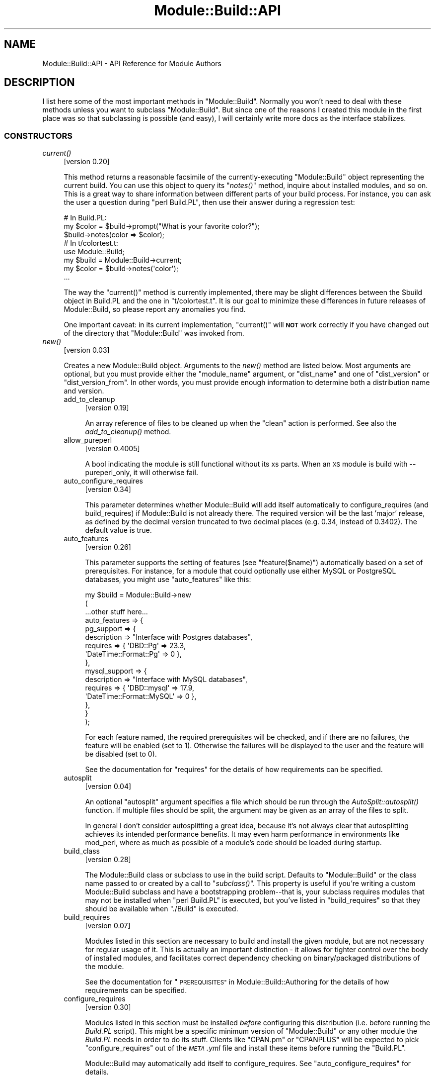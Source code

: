.\" Automatically generated by Pod::Man 2.27 (Pod::Simple 3.28)
.\"
.\" Standard preamble:
.\" ========================================================================
.de Sp \" Vertical space (when we can't use .PP)
.if t .sp .5v
.if n .sp
..
.de Vb \" Begin verbatim text
.ft CW
.nf
.ne \\$1
..
.de Ve \" End verbatim text
.ft R
.fi
..
.\" Set up some character translations and predefined strings.  \*(-- will
.\" give an unbreakable dash, \*(PI will give pi, \*(L" will give a left
.\" double quote, and \*(R" will give a right double quote.  \*(C+ will
.\" give a nicer C++.  Capital omega is used to do unbreakable dashes and
.\" therefore won't be available.  \*(C` and \*(C' expand to `' in nroff,
.\" nothing in troff, for use with C<>.
.tr \(*W-
.ds C+ C\v'-.1v'\h'-1p'\s-2+\h'-1p'+\s0\v'.1v'\h'-1p'
.ie n \{\
.    ds -- \(*W-
.    ds PI pi
.    if (\n(.H=4u)&(1m=24u) .ds -- \(*W\h'-12u'\(*W\h'-12u'-\" diablo 10 pitch
.    if (\n(.H=4u)&(1m=20u) .ds -- \(*W\h'-12u'\(*W\h'-8u'-\"  diablo 12 pitch
.    ds L" ""
.    ds R" ""
.    ds C` ""
.    ds C' ""
'br\}
.el\{\
.    ds -- \|\(em\|
.    ds PI \(*p
.    ds L" ``
.    ds R" ''
.    ds C`
.    ds C'
'br\}
.\"
.\" Escape single quotes in literal strings from groff's Unicode transform.
.ie \n(.g .ds Aq \(aq
.el       .ds Aq '
.\"
.\" If the F register is turned on, we'll generate index entries on stderr for
.\" titles (.TH), headers (.SH), subsections (.SS), items (.Ip), and index
.\" entries marked with X<> in POD.  Of course, you'll have to process the
.\" output yourself in some meaningful fashion.
.\"
.\" Avoid warning from groff about undefined register 'F'.
.de IX
..
.nr rF 0
.if \n(.g .if rF .nr rF 1
.if (\n(rF:(\n(.g==0)) \{
.    if \nF \{
.        de IX
.        tm Index:\\$1\t\\n%\t"\\$2"
..
.        if !\nF==2 \{
.            nr % 0
.            nr F 2
.        \}
.    \}
.\}
.rr rF
.\"
.\" Accent mark definitions (@(#)ms.acc 1.5 88/02/08 SMI; from UCB 4.2).
.\" Fear.  Run.  Save yourself.  No user-serviceable parts.
.    \" fudge factors for nroff and troff
.if n \{\
.    ds #H 0
.    ds #V .8m
.    ds #F .3m
.    ds #[ \f1
.    ds #] \fP
.\}
.if t \{\
.    ds #H ((1u-(\\\\n(.fu%2u))*.13m)
.    ds #V .6m
.    ds #F 0
.    ds #[ \&
.    ds #] \&
.\}
.    \" simple accents for nroff and troff
.if n \{\
.    ds ' \&
.    ds ` \&
.    ds ^ \&
.    ds , \&
.    ds ~ ~
.    ds /
.\}
.if t \{\
.    ds ' \\k:\h'-(\\n(.wu*8/10-\*(#H)'\'\h"|\\n:u"
.    ds ` \\k:\h'-(\\n(.wu*8/10-\*(#H)'\`\h'|\\n:u'
.    ds ^ \\k:\h'-(\\n(.wu*10/11-\*(#H)'^\h'|\\n:u'
.    ds , \\k:\h'-(\\n(.wu*8/10)',\h'|\\n:u'
.    ds ~ \\k:\h'-(\\n(.wu-\*(#H-.1m)'~\h'|\\n:u'
.    ds / \\k:\h'-(\\n(.wu*8/10-\*(#H)'\z\(sl\h'|\\n:u'
.\}
.    \" troff and (daisy-wheel) nroff accents
.ds : \\k:\h'-(\\n(.wu*8/10-\*(#H+.1m+\*(#F)'\v'-\*(#V'\z.\h'.2m+\*(#F'.\h'|\\n:u'\v'\*(#V'
.ds 8 \h'\*(#H'\(*b\h'-\*(#H'
.ds o \\k:\h'-(\\n(.wu+\w'\(de'u-\*(#H)/2u'\v'-.3n'\*(#[\z\(de\v'.3n'\h'|\\n:u'\*(#]
.ds d- \h'\*(#H'\(pd\h'-\w'~'u'\v'-.25m'\f2\(hy\fP\v'.25m'\h'-\*(#H'
.ds D- D\\k:\h'-\w'D'u'\v'-.11m'\z\(hy\v'.11m'\h'|\\n:u'
.ds th \*(#[\v'.3m'\s+1I\s-1\v'-.3m'\h'-(\w'I'u*2/3)'\s-1o\s+1\*(#]
.ds Th \*(#[\s+2I\s-2\h'-\w'I'u*3/5'\v'-.3m'o\v'.3m'\*(#]
.ds ae a\h'-(\w'a'u*4/10)'e
.ds Ae A\h'-(\w'A'u*4/10)'E
.    \" corrections for vroff
.if v .ds ~ \\k:\h'-(\\n(.wu*9/10-\*(#H)'\s-2\u~\d\s+2\h'|\\n:u'
.if v .ds ^ \\k:\h'-(\\n(.wu*10/11-\*(#H)'\v'-.4m'^\v'.4m'\h'|\\n:u'
.    \" for low resolution devices (crt and lpr)
.if \n(.H>23 .if \n(.V>19 \
\{\
.    ds : e
.    ds 8 ss
.    ds o a
.    ds d- d\h'-1'\(ga
.    ds D- D\h'-1'\(hy
.    ds th \o'bp'
.    ds Th \o'LP'
.    ds ae ae
.    ds Ae AE
.\}
.rm #[ #] #H #V #F C
.\" ========================================================================
.\"
.IX Title "Module::Build::API 3"
.TH Module::Build::API 3 "2016-11-28" "perl v5.16.3" "User Contributed Perl Documentation"
.\" For nroff, turn off justification.  Always turn off hyphenation; it makes
.\" way too many mistakes in technical documents.
.if n .ad l
.nh
.SH "NAME"
Module::Build::API \- API Reference for Module Authors
.SH "DESCRIPTION"
.IX Header "DESCRIPTION"
I list here some of the most important methods in \f(CW\*(C`Module::Build\*(C'\fR.
Normally you won't need to deal with these methods unless you want to
subclass \f(CW\*(C`Module::Build\*(C'\fR.  But since one of the reasons I created
this module in the first place was so that subclassing is possible
(and easy), I will certainly write more docs as the interface
stabilizes.
.SS "\s-1CONSTRUCTORS\s0"
.IX Subsection "CONSTRUCTORS"
.IP "\fIcurrent()\fR" 4
.IX Item "current()"
[version 0.20]
.Sp
This method returns a reasonable facsimile of the currently-executing
\&\f(CW\*(C`Module::Build\*(C'\fR object representing the current build.  You can use
this object to query its \*(L"\fInotes()\fR\*(R" method, inquire about installed
modules, and so on.  This is a great way to share information between
different parts of your build process.  For instance, you can ask
the user a question during \f(CW\*(C`perl Build.PL\*(C'\fR, then use their answer
during a regression test:
.Sp
.Vb 3
\&  # In Build.PL:
\&  my $color = $build\->prompt("What is your favorite color?");
\&  $build\->notes(color => $color);
\&
\&  # In t/colortest.t:
\&  use Module::Build;
\&  my $build = Module::Build\->current;
\&  my $color = $build\->notes(\*(Aqcolor\*(Aq);
\&  ...
.Ve
.Sp
The way the \f(CW\*(C`current()\*(C'\fR method is currently implemented, there may be
slight differences between the \f(CW$build\fR object in Build.PL and the
one in \f(CW\*(C`t/colortest.t\*(C'\fR.  It is our goal to minimize these differences
in future releases of Module::Build, so please report any anomalies
you find.
.Sp
One important caveat: in its current implementation, \f(CW\*(C`current()\*(C'\fR will
\&\fB\s-1NOT\s0\fR work correctly if you have changed out of the directory that
\&\f(CW\*(C`Module::Build\*(C'\fR was invoked from.
.IP "\fInew()\fR" 4
.IX Item "new()"
[version 0.03]
.Sp
Creates a new Module::Build object.  Arguments to the \fInew()\fR method are
listed below.  Most arguments are optional, but you must provide
either the \*(L"module_name\*(R" argument, or \*(L"dist_name\*(R" and one of
\&\*(L"dist_version\*(R" or \*(L"dist_version_from\*(R".  In other words, you must
provide enough information to determine both a distribution name and
version.
.RS 4
.IP "add_to_cleanup" 4
.IX Item "add_to_cleanup"
[version 0.19]
.Sp
An array reference of files to be cleaned up when the \f(CW\*(C`clean\*(C'\fR action
is performed. See also the \fIadd_to_cleanup()\fR
method.
.IP "allow_pureperl" 4
.IX Item "allow_pureperl"
[version 0.4005]
.Sp
A bool indicating the module is still functional without its xs parts.
When an \s-1XS\s0 module is build with \-\-pureperl_only, it will otherwise fail.
.IP "auto_configure_requires" 4
.IX Item "auto_configure_requires"
[version 0.34]
.Sp
This parameter determines whether Module::Build will add itself
automatically to configure_requires (and build_requires) if Module::Build
is not already there.  The required version will be the last 'major' release,
as defined by the decimal version truncated to two decimal places (e.g. 0.34,
instead of 0.3402).  The default value is true.
.IP "auto_features" 4
.IX Item "auto_features"
[version 0.26]
.Sp
This parameter supports the setting of features (see
\&\*(L"feature($name)\*(R") automatically based on a set of prerequisites.  For
instance, for a module that could optionally use either MySQL or
PostgreSQL databases, you might use \f(CW\*(C`auto_features\*(C'\fR like this:
.Sp
.Vb 10
\&  my $build = Module::Build\->new
\&    (
\&     ...other stuff here...
\&     auto_features => {
\&       pg_support    => {
\&                         description => "Interface with Postgres databases",
\&                         requires    => { \*(AqDBD::Pg\*(Aq => 23.3,
\&                                          \*(AqDateTime::Format::Pg\*(Aq => 0 },
\&                        },
\&       mysql_support => {
\&                         description => "Interface with MySQL databases",
\&                         requires    => { \*(AqDBD::mysql\*(Aq => 17.9,
\&                                          \*(AqDateTime::Format::MySQL\*(Aq => 0 },
\&                        },
\&     }
\&    );
.Ve
.Sp
For each feature named, the required prerequisites will be checked, and
if there are no failures, the feature will be enabled (set to \f(CW1\fR).
Otherwise the failures will be displayed to the user and the feature
will be disabled (set to \f(CW0\fR).
.Sp
See the documentation for \*(L"requires\*(R" for the details of how
requirements can be specified.
.IP "autosplit" 4
.IX Item "autosplit"
[version 0.04]
.Sp
An optional \f(CW\*(C`autosplit\*(C'\fR argument specifies a file which should be run
through the \fIAutoSplit::autosplit()\fR function.
If multiple files should be split, the argument may be given as an
array of the files to split.
.Sp
In general I don't consider autosplitting a great idea, because it's
not always clear that autosplitting achieves its intended performance
benefits.  It may even harm performance in environments like mod_perl,
where as much as possible of a module's code should be loaded during
startup.
.IP "build_class" 4
.IX Item "build_class"
[version 0.28]
.Sp
The Module::Build class or subclass to use in the build script.
Defaults to \*(L"Module::Build\*(R" or the class name passed to or created by
a call to \*(L"\fIsubclass()\fR\*(R".  This property is useful if you're
writing a custom Module::Build subclass and have a bootstrapping
problem\*(--that is, your subclass requires modules that may not be
installed when \f(CW\*(C`perl Build.PL\*(C'\fR is executed, but you've listed in
\&\*(L"build_requires\*(R" so that they should be available when \f(CW\*(C`./Build\*(C'\fR is
executed.
.IP "build_requires" 4
.IX Item "build_requires"
[version 0.07]
.Sp
Modules listed in this section are necessary to build and install the
given module, but are not necessary for regular usage of it.  This is
actually an important distinction \- it allows for tighter control over
the body of installed modules, and facilitates correct dependency
checking on binary/packaged distributions of the module.
.Sp
See the documentation for \*(L"\s-1PREREQUISITES\*(R"\s0 in Module::Build::Authoring
for the details of how requirements can be specified.
.IP "configure_requires" 4
.IX Item "configure_requires"
[version 0.30]
.Sp
Modules listed in this section must be installed \fIbefore\fR configuring
this distribution (i.e. before running the \fIBuild.PL\fR script).
This might be a specific minimum version of \f(CW\*(C`Module::Build\*(C'\fR or any
other module the \fIBuild.PL\fR needs in order to do its stuff.  Clients
like \f(CW\*(C`CPAN.pm\*(C'\fR or \f(CW\*(C`CPANPLUS\*(C'\fR will be expected to pick
\&\f(CW\*(C`configure_requires\*(C'\fR out of the \fI\s-1META\s0.yml\fR file and install these
items before running the \f(CW\*(C`Build.PL\*(C'\fR.
.Sp
Module::Build may automatically add itself to configure_requires.
See \*(L"auto_configure_requires\*(R" for details.
.Sp
See the documentation for \*(L"\s-1PREREQUISITES\*(R"\s0 in Module::Build::Authoring
for the details of how requirements can be specified.
.IP "test_requires" 4
.IX Item "test_requires"
[version 0.4004]
.Sp
Modules listed in this section must be installed before testing the distribution.
.Sp
See the documentation for \*(L"\s-1PREREQUISITES\*(R"\s0 in Module::Build::Authoring
for the details of how requirements can be specified.
.IP "create_packlist" 4
.IX Item "create_packlist"
[version 0.28]
.Sp
If true, this parameter tells Module::Build to create a \fI.packlist\fR
file during the \f(CW\*(C`install\*(C'\fR action, just like \f(CW\*(C`ExtUtils::MakeMaker\*(C'\fR does.
The file is created in a subdirectory of the \f(CW\*(C`arch\*(C'\fR installation
location.  It is used by some other tools (\s-1CPAN, CPANPLUS,\s0 etc.) for
determining what files are part of an install.
.Sp
The default value is true.  This parameter was introduced in
Module::Build version 0.2609; previously no packlists were ever
created by Module::Build.
.IP "c_source" 4
.IX Item "c_source"
[version 0.04]
.Sp
An optional \f(CW\*(C`c_source\*(C'\fR argument specifies a directory which contains
C source files that the rest of the build may depend on.  Any \f(CW\*(C`.c\*(C'\fR
files in the directory will be compiled to object files.  The
directory will be added to the search path during the compilation and
linking phases of any C or \s-1XS\s0 files.
.Sp
[version 0.3604]
.Sp
A list of directories can be supplied using an anonymous array
reference of strings.
.IP "conflicts" 4
.IX Item "conflicts"
[version 0.07]
.Sp
Modules listed in this section conflict in some serious way with the
given module.  \f(CW\*(C`Module::Build\*(C'\fR (or some higher-level tool) will
refuse to install the given module if the given module/version is also
installed.
.Sp
See the documentation for \*(L"\s-1PREREQUISITES\*(R"\s0 in Module::Build::Authoring
for the details of how requirements can be specified.
.IP "create_license" 4
.IX Item "create_license"
[version 0.31]
.Sp
This parameter tells Module::Build to automatically create a
\&\fI\s-1LICENSE\s0\fR file at the top level of your distribution, containing the
full text of the author's chosen license.  This requires
\&\f(CW\*(C`Software::License\*(C'\fR on the author's machine, and further requires
that the \f(CW\*(C`license\*(C'\fR parameter specifies a license that it knows about.
.IP "create_makefile_pl" 4
.IX Item "create_makefile_pl"
[version 0.19]
.Sp
This parameter lets you use \f(CW\*(C`Module::Build::Compat\*(C'\fR during the
\&\f(CW\*(C`distdir\*(C'\fR (or \f(CW\*(C`dist\*(C'\fR) action to automatically create a Makefile.PL
for compatibility with \f(CW\*(C`ExtUtils::MakeMaker\*(C'\fR.  The parameter's value
should be one of the styles named in the Module::Build::Compat
documentation.
.IP "create_readme" 4
.IX Item "create_readme"
[version 0.22]
.Sp
This parameter tells Module::Build to automatically create a \fI\s-1README\s0\fR
file at the top level of your distribution.  Currently it will simply
use \f(CW\*(C`Pod::Text\*(C'\fR (or \f(CW\*(C`Pod::Readme\*(C'\fR if it's installed) on the file
indicated by \f(CW\*(C`dist_version_from\*(C'\fR and put the result in the \fI\s-1README\s0\fR
file.  This is by no means the only recommended style for writing a
\&\fI\s-1README\s0\fR, but it seems to be one common one used on the \s-1CPAN.\s0
.Sp
If you generate a \fI\s-1README\s0\fR in this way, it's probably a good idea to
create a separate \fI\s-1INSTALL\s0\fR file if that information isn't in the
generated \fI\s-1README\s0\fR.
.IP "dist_abstract" 4
.IX Item "dist_abstract"
[version 0.20]
.Sp
This should be a short description of the distribution.  This is used when
generating metadata for \fI\s-1META\s0.yml\fR and \s-1PPD\s0 files.  If it is not given
then \f(CW\*(C`Module::Build\*(C'\fR looks in the \s-1POD\s0 of the module from which it gets
the distribution's version.  If it finds a \s-1POD\s0 section marked \*(L"=head1
\&\s-1NAME\*(R",\s0 then it looks for the first line matching \f(CW\*(C`\es+\-\es+(.+)\*(C'\fR,
and uses the captured text as the abstract.
.IP "dist_author" 4
.IX Item "dist_author"
[version 0.20]
.Sp
This should be something like \*(L"John Doe <jdoe@example.com>\*(R", or if
there are multiple authors, an anonymous array of strings may be
specified.  This is used when generating metadata for \fI\s-1META\s0.yml\fR and
\&\s-1PPD\s0 files.  If this is not specified, then \f(CW\*(C`Module::Build\*(C'\fR looks at
the module from which it gets the distribution's version.  If it finds
a \s-1POD\s0 section marked \*(L"=head1 \s-1AUTHOR\*(R",\s0 then it uses the contents of
this section.
.IP "dist_name" 4
.IX Item "dist_name"
[version 0.11]
.Sp
Specifies the name for this distribution.  Most authors won't need to
set this directly, they can use \f(CW\*(C`module_name\*(C'\fR to set \f(CW\*(C`dist_name\*(C'\fR to
a reasonable default.  However, some agglomerative distributions like
\&\f(CW\*(C`libwww\-perl\*(C'\fR or \f(CW\*(C`bioperl\*(C'\fR have names that don't correspond directly
to a module name, so \f(CW\*(C`dist_name\*(C'\fR can be set independently.
.IP "dist_suffix" 4
.IX Item "dist_suffix"
[version 0.37]
.Sp
Specifies an optional suffix to include after the version number
in the distribution directory (and tarball) name.  The only suffix
currently recognized by \s-1PAUSE\s0 is '\s-1TRIAL\s0', which indicates that the
distribution should not be indexed.  For example:
.Sp
.Vb 1
\&  Foo\-Bar\-1.23\-TRIAL.tar.gz
.Ve
.Sp
This will automatically do the \*(L"right thing\*(R" depending on \f(CW\*(C`dist_version\*(C'\fR and
\&\f(CW\*(C`release_status\*(C'\fR.  When \f(CW\*(C`dist_version\*(C'\fR does not have an underscore and
\&\f(CW\*(C`release_status\*(C'\fR is not 'stable', then \f(CW\*(C`dist_suffix\*(C'\fR will default to '\s-1TRIAL\s0'.
Otherwise it will default to the empty string, disabling the suffix.
.Sp
In general, authors should only set this if they \fBmust\fR override the default
behavior for some particular purpose.
.IP "dist_version" 4
.IX Item "dist_version"
[version 0.11]
.Sp
Specifies a version number for the distribution.  See \*(L"module_name\*(R"
or \*(L"dist_version_from\*(R" for ways to have this set automatically from a
\&\f(CW$VERSION\fR variable in a module.  One way or another, a version
number needs to be set.
.IP "dist_version_from" 4
.IX Item "dist_version_from"
[version 0.11]
.Sp
Specifies a file to look for the distribution version in.  Most
authors won't need to set this directly, they can use \*(L"module_name\*(R"
to set it to a reasonable default.
.Sp
The version is extracted from the specified file according to the same
rules as ExtUtils::MakeMaker and \f(CW\*(C`CPAN.pm\*(C'\fR.  It involves finding
the first line that matches the regular expression
.Sp
.Vb 1
\&   /([\e$*])(([\ew\e:\e\*(Aq]*)\ebVERSION)\eb.*\e=/
.Ve
.Sp
\&\fIeval()\fR\-ing that line, then checking the value of the \f(CW$VERSION\fR
variable.  Quite ugly, really, but all the modules on \s-1CPAN\s0 depend on
this process, so there's no real opportunity to change to something
better.
.Sp
If the target file of \*(L"dist_version_from\*(R" contains more than one package
declaration, the version returned will be the one matching the configured
\&\*(L"module_name\*(R".
.IP "dynamic_config" 4
.IX Item "dynamic_config"
[version 0.07]
.Sp
A boolean flag indicating whether the \fIBuild.PL\fR file must be
executed, or whether this module can be built, tested and installed
solely from consulting its metadata file.  The main reason to set this
to a true value is that your module performs some dynamic
configuration as part of its build/install process.  If the flag is
omitted, the \fI\s-1META\s0.yml\fR spec says that installation tools should
treat it as 1 (true), because this is a safer way to behave.
.Sp
Currently \f(CW\*(C`Module::Build\*(C'\fR doesn't actually do anything with this flag
\&\- it's up to higher-level tools like \f(CW\*(C`CPAN.pm\*(C'\fR to do something useful
with it.  It can potentially bring lots of security, packaging, and
convenience improvements.
.IP "extra_compiler_flags" 4
.IX Item "extra_compiler_flags"
.PD 0
.IP "extra_linker_flags" 4
.IX Item "extra_linker_flags"
.PD
[version 0.19]
.Sp
These parameters can contain array references (or strings, in which
case they will be split into arrays) to pass through to the compiler
and linker phases when compiling/linking C code.  For example, to tell
the compiler that your code is \*(C+, you might do:
.Sp
.Vb 5
\&  my $build = Module::Build\->new
\&    (
\&     module_name          => \*(AqFoo::Bar\*(Aq,
\&     extra_compiler_flags => [\*(Aq\-x\*(Aq, \*(Aqc++\*(Aq],
\&    );
.Ve
.Sp
To link your \s-1XS\s0 code against glib you might write something like:
.Sp
.Vb 7
\&  my $build = Module::Build\->new
\&    (
\&     module_name          => \*(AqFoo::Bar\*(Aq,
\&     dynamic_config       => 1,
\&     extra_compiler_flags => scalar \`glib\-config \-\-cflags\`,
\&     extra_linker_flags   => scalar \`glib\-config \-\-libs\`,
\&    );
.Ve
.IP "extra_manify_args" 4
.IX Item "extra_manify_args"
[version 0.4006]
.Sp
Any extra arguments to pass to \f(CW\*(C`Pod::Man\->new()\*(C'\fR when building
man pages.  One common choice might be \f(CW\*(C`utf8 => 1\*(C'\fR to get Unicode
support.
.IP "get_options" 4
.IX Item "get_options"
[version 0.26]
.Sp
You can pass arbitrary command line options to \fIBuild.PL\fR or
\&\fIBuild\fR, and they will be stored in the Module::Build object and can
be accessed via the \*(L"\fIargs()\fR\*(R" method.  However, sometimes you want
more flexibility out of your argument processing than this allows.  In
such cases, use the \f(CW\*(C`get_options\*(C'\fR parameter to pass in a hash
reference of argument specifications, and the list of arguments to
\&\fIBuild.PL\fR or \fIBuild\fR will be processed according to those
specifications before they're passed on to \f(CW\*(C`Module::Build\*(C'\fR's own
argument processing.
.Sp
The supported option specification hash keys are:
.RS 4
.IP "type" 4
.IX Item "type"
The type of option.  The types are those supported by Getopt::Long; consult
its documentation for a complete list.  Typical types are \f(CW\*(C`=s\*(C'\fR for strings,
\&\f(CW\*(C`+\*(C'\fR for additive options, and \f(CW\*(C`!\*(C'\fR for negatable options.  If the
type is not specified, it will be considered a boolean, i.e. no
argument is taken and a value of 1 will be assigned when the option is
encountered.
.IP "store" 4
.IX Item "store"
A reference to a scalar in which to store the value passed to the option.
If not specified, the value will be stored under the option name in the
hash returned by the \f(CW\*(C`args()\*(C'\fR method.
.IP "default" 4
.IX Item "default"
A default value for the option.  If no default value is specified and no option
is passed, then the option key will not exist in the hash returned by
\&\f(CW\*(C`args()\*(C'\fR.
.RE
.RS 4
.Sp
You can combine references to your own variables or subroutines with
unreferenced specifications, for which the result will also be stored in the
hash returned by \f(CW\*(C`args()\*(C'\fR.  For example:
.Sp
.Vb 10
\&  my $loud = 0;
\&  my $build = Module::Build\->new
\&    (
\&     module_name => \*(AqFoo::Bar\*(Aq,
\&     get_options => {
\&                     Loud =>     { store => \e$loud },
\&                     Dbd  =>     { type  => \*(Aq=s\*(Aq   },
\&                     Quantity => { type  => \*(Aq+\*(Aq    },
\&                    }
\&    );
\&
\&  print STDERR "HEY, ARE YOU LISTENING??\en" if $loud;
\&  print "We\*(Aqll use the ", $build\->args(\*(AqDbd\*(Aq), " DBI driver\en";
\&  print "Are you sure you want that many?\en"
\&    if $build\->args(\*(AqQuantity\*(Aq) > 2;
.Ve
.Sp
The arguments for such a specification can be called like so:
.Sp
.Vb 1
\&  perl Build.PL \-\-Loud \-\-Dbd=DBD::pg \-\-Quantity \-\-Quantity \-\-Quantity
.Ve
.Sp
\&\fB\s-1WARNING:\s0\fR Any option specifications that conflict with Module::Build's own
options (defined by its properties) will throw an exception.  Use capitalized
option names to avoid unintended conflicts with future Module::Build options.
.Sp
Consult the Getopt::Long documentation for details on its usage.
.RE
.IP "include_dirs" 4
.IX Item "include_dirs"
[version 0.24]
.Sp
Specifies any additional directories in which to search for C header
files.  May be given as a string indicating a single directory, or as
a list reference indicating multiple directories.
.IP "install_path" 4
.IX Item "install_path"
[version 0.19]
.Sp
You can set paths for individual installable elements by using the
\&\f(CW\*(C`install_path\*(C'\fR parameter:
.Sp
.Vb 8
\&  my $build = Module::Build\->new
\&    (
\&     ...other stuff here...
\&     install_path => {
\&                      lib  => \*(Aq/foo/lib\*(Aq,
\&                      arch => \*(Aq/foo/lib/arch\*(Aq,
\&                     }
\&    );
.Ve
.IP "installdirs" 4
.IX Item "installdirs"
[version 0.19]
.Sp
Determines where files are installed within the normal perl hierarchy
as determined by \fIConfig.pm\fR.  Valid values are: \f(CW\*(C`core\*(C'\fR, \f(CW\*(C`site\*(C'\fR,
\&\f(CW\*(C`vendor\*(C'\fR.  The default is \f(CW\*(C`site\*(C'\fR.  See
\&\*(L"\s-1INSTALL PATHS\*(R"\s0 in Module::Build
.IP "license" 4
.IX Item "license"
[version 0.07]
.Sp
Specifies the licensing terms of your distribution.
.Sp
As of Module::Build version 0.36_14, you may use a Software::License
subclass name (e.g. 'Apache_2_0') instead of one of the keys below.
.Sp
The legacy list of valid license values include:
.RS 4
.IP "apache" 4
.IX Item "apache"
The distribution is licensed under the Apache License, Version 2.0
(<http://apache.org/licenses/LICENSE\-2.0>).
.IP "apache_1_1" 4
.IX Item "apache_1_1"
The distribution is licensed under the Apache Software License, Version 1.1
(<http://apache.org/licenses/LICENSE\-1.1>).
.IP "artistic" 4
.IX Item "artistic"
The distribution is licensed under the Artistic License, as specified
by the \fIArtistic\fR file in the standard Perl distribution.
.IP "artistic_2" 4
.IX Item "artistic_2"
The distribution is licensed under the Artistic 2.0 License
(<http://opensource.org/licenses/artistic\-license\-2.0.php>.)
.IP "bsd" 4
.IX Item "bsd"
The distribution is licensed under the \s-1BSD\s0 License
(<http://www.opensource.org/licenses/bsd\-license.php>).
.IP "gpl" 4
.IX Item "gpl"
The distribution is licensed under the terms of the \s-1GNU\s0 General
Public License (<http://www.opensource.org/licenses/gpl\-license.php>).
.IP "lgpl" 4
.IX Item "lgpl"
The distribution is licensed under the terms of the \s-1GNU\s0 Lesser
General Public License
(<http://www.opensource.org/licenses/lgpl\-license.php>).
.IP "mit" 4
.IX Item "mit"
The distribution is licensed under the \s-1MIT\s0 License
(<http://opensource.org/licenses/mit\-license.php>).
.IP "mozilla" 4
.IX Item "mozilla"
The distribution is licensed under the Mozilla Public
License.  (<http://opensource.org/licenses/mozilla1.0.php> or
<http://opensource.org/licenses/mozilla1.1.php>)
.IP "open_source" 4
.IX Item "open_source"
The distribution is licensed under some other Open Source
Initiative-approved license listed at
<http://www.opensource.org/licenses/>.
.IP "perl" 4
.IX Item "perl"
The distribution may be copied and redistributed under the same terms
as Perl itself (this is by far the most common licensing option for
modules on \s-1CPAN\s0).  This is a dual license, in which the user may
choose between either the \s-1GPL\s0 or the Artistic license.
.IP "restrictive" 4
.IX Item "restrictive"
The distribution may not be redistributed without special permission
from the author and/or copyright holder.
.IP "unrestricted" 4
.IX Item "unrestricted"
The distribution is licensed under a license that is \fBnot\fR approved
by www.opensource.org but that allows distribution without
restrictions.
.RE
.RS 4
.Sp
Note that you must still include the terms of your license in your
code and documentation \- this field only sets the information that is included
in distribution metadata to let automated tools figure out your
licensing restrictions.  Humans still need something to read.  If you
choose to provide this field, you should make sure that you keep it in
sync with your written documentation if you ever change your licensing
terms.
.Sp
You may also use a license type of \f(CW\*(C`unknown\*(C'\fR if you don't wish to
specify your terms in the metadata.
.Sp
Also see the \f(CW\*(C`create_license\*(C'\fR parameter.
.RE
.IP "meta_add" 4
.IX Item "meta_add"
[version 0.28]
.Sp
A hash of key/value pairs that should be added to the \fI\s-1META\s0.yml\fR file
during the \f(CW\*(C`distmeta\*(C'\fR action.  Any existing entries with the same
names will be overridden.
.Sp
See the \*(L"\s-1MODULE METADATA\*(R"\s0 section for details.
.IP "meta_merge" 4
.IX Item "meta_merge"
[version 0.28]
.Sp
A hash of key/value pairs that should be merged into the \fI\s-1META\s0.yml\fR
file during the \f(CW\*(C`distmeta\*(C'\fR action.  Any existing entries with the
same names will be overridden.
.Sp
The only difference between \f(CW\*(C`meta_add\*(C'\fR and \f(CW\*(C`meta_merge\*(C'\fR is their
behavior on hash-valued and array-valued entries: \f(CW\*(C`meta_add\*(C'\fR will
completely blow away the existing hash or array value, but
\&\f(CW\*(C`meta_merge\*(C'\fR will merge the supplied data into the existing hash or
array value.
.Sp
See the \*(L"\s-1MODULE METADATA\*(R"\s0 section for details.
.IP "module_name" 4
.IX Item "module_name"
[version 0.03]
.Sp
The \f(CW\*(C`module_name\*(C'\fR is a shortcut for setting default values of
\&\f(CW\*(C`dist_name\*(C'\fR and \f(CW\*(C`dist_version_from\*(C'\fR, reflecting the fact that the
majority of \s-1CPAN\s0 distributions are centered around one \*(L"main\*(R" module.
For instance, if you set \f(CW\*(C`module_name\*(C'\fR to \f(CW\*(C`Foo::Bar\*(C'\fR, then
\&\f(CW\*(C`dist_name\*(C'\fR will default to \f(CW\*(C`Foo\-Bar\*(C'\fR and \f(CW\*(C`dist_version_from\*(C'\fR will
default to \f(CW\*(C`lib/Foo/Bar.pm\*(C'\fR.  \f(CW\*(C`dist_version_from\*(C'\fR will in turn be
used to set \f(CW\*(C`dist_version\*(C'\fR.
.Sp
Setting \f(CW\*(C`module_name\*(C'\fR won't override a \f(CW\*(C`dist_*\*(C'\fR parameter you
specify explicitly.
.IP "needs_compiler" 4
.IX Item "needs_compiler"
[version 0.36]
.Sp
The \f(CW\*(C`needs_compiler\*(C'\fR parameter indicates whether a compiler is required to
build the distribution.  The default is false, unless \s-1XS\s0 files are found or
the \f(CW\*(C`c_source\*(C'\fR parameter is set, in which case it is true.  If true,
ExtUtils::CBuilder is automatically added to \f(CW\*(C`build_requires\*(C'\fR if needed.
.Sp
For a distribution where a compiler is \fIoptional\fR, e.g. a dual XS/pure\-Perl
distribution, \f(CW\*(C`needs_compiler\*(C'\fR should explicitly be set to a false value.
.IP "PL_files" 4
.IX Item "PL_files"
[version 0.06]
.Sp
An optional parameter specifying a set of \f(CW\*(C`.PL\*(C'\fR files in your
distribution.  These will be run as Perl scripts prior to processing
the rest of the files in your distribution with the name of the file
they're generating as an argument.  They are usually used as templates
for creating other files dynamically, so that a file like
\&\f(CW\*(C`lib/Foo/Bar.pm.PL\*(C'\fR might create the file \f(CW\*(C`lib/Foo/Bar.pm\*(C'\fR.
.Sp
The files are specified with the \f(CW\*(C`.PL\*(C'\fR files as hash keys, and the
file(s) they generate as hash values, like so:
.Sp
.Vb 6
\&  my $build = Module::Build\->new
\&    (
\&     module_name => \*(AqFoo::Bar\*(Aq,
\&     ...
\&     PL_files => { \*(Aqlib/Foo/Bar.pm.PL\*(Aq => \*(Aqlib/Foo/Bar.pm\*(Aq },
\&    );
.Ve
.Sp
Note that the path specifications are \fIalways\fR given in Unix-like
format, not in the style of the local system.
.Sp
If your \f(CW\*(C`.PL\*(C'\fR scripts don't create any files, or if they create files
with unexpected names, or even if they create multiple files, you can
indicate that so that Module::Build can properly handle these created
files:
.Sp
.Vb 5
\&  PL_files => {
\&               \*(Aqlib/Foo/Bar.pm.PL\*(Aq => \*(Aqlib/Foo/Bar.pm\*(Aq,
\&               \*(Aqlib/something.PL\*(Aq  => [\*(Aq/lib/something\*(Aq, \*(Aq/lib/else\*(Aq],
\&               \*(Aqlib/funny.PL\*(Aq      => [],
\&              }
.Ve
.Sp
Here's an example of a simple \s-1PL\s0 file.
.Sp
.Vb 2
\&    my $output_file = shift;
\&    open my $fh, ">", $output_file or die "Can\*(Aqt open $output_file: $!";
\&
\&    print $fh <<\*(AqEND\*(Aq;
\&    #!/usr/bin/perl
\&
\&    print "Hello, world!\en";
\&    END
.Ve
.Sp
\&\s-1PL\s0 files are not installed by default, so its safe to put them in
\&\fIlib/\fR and \fIbin/\fR.
.IP "pm_files" 4
.IX Item "pm_files"
[version 0.19]
.Sp
An optional parameter specifying the set of \f(CW\*(C`.pm\*(C'\fR files in this
distribution, specified as a hash reference whose keys are the files'
locations in the distributions, and whose values are their logical
locations based on their package name, i.e. where they would be found
in a \*(L"normal\*(R" Module::Build\-style distribution.  This parameter is
mainly intended to support alternative layouts of files.
.Sp
For instance, if you have an old-style \f(CW\*(C`MakeMaker\*(C'\fR distribution for a
module called \f(CW\*(C`Foo::Bar\*(C'\fR and a \fIBar.pm\fR file at the top level of the
distribution, you could specify your layout in your \f(CW\*(C`Build.PL\*(C'\fR like
this:
.Sp
.Vb 6
\&  my $build = Module::Build\->new
\&    (
\&     module_name => \*(AqFoo::Bar\*(Aq,
\&     ...
\&     pm_files => { \*(AqBar.pm\*(Aq => \*(Aqlib/Foo/Bar.pm\*(Aq },
\&    );
.Ve
.Sp
Note that the values should include \f(CW\*(C`lib/\*(C'\fR, because this is where
they would be found in a \*(L"normal\*(R" Module::Build\-style distribution.
.Sp
Note also that the path specifications are \fIalways\fR given in
Unix-like format, not in the style of the local system.
.IP "pod_files" 4
.IX Item "pod_files"
[version 0.19]
.Sp
Just like \f(CW\*(C`pm_files\*(C'\fR, but used for specifying the set of \f(CW\*(C`.pod\*(C'\fR
files in your distribution.
.IP "recommends" 4
.IX Item "recommends"
[version 0.08]
.Sp
This is just like the \*(L"requires\*(R" argument, except that modules listed
in this section aren't essential, just a good idea.  We'll just print
a friendly warning if one of these modules aren't found, but we'll
continue running.
.Sp
If a module is recommended but not required, all tests should still
pass if the module isn't installed.  This may mean that some tests
may be skipped if recommended dependencies aren't present.
.Sp
Automated tools like \s-1CPAN\s0.pm should inform the user when recommended
modules aren't installed, and it should offer to install them if it
wants to be helpful.
.Sp
See the documentation for \*(L"\s-1PREREQUISITES\*(R"\s0 in Module::Build::Authoring
for the details of how requirements can be specified.
.IP "recursive_test_files" 4
.IX Item "recursive_test_files"
[version 0.28]
.Sp
Normally, \f(CW\*(C`Module::Build\*(C'\fR does not search subdirectories when looking
for tests to run. When this options is set it will search recursively
in all subdirectories of the standard 't' test directory.
.IP "release_status" 4
.IX Item "release_status"
[version 0.37]
.Sp
The \s-1CPAN\s0 Meta Spec version 2 adds \f(CW\*(C`release_status\*(C'\fR to allow authors
to specify how a distribution should be indexed.  Consistent with the
spec, this parameter can only have one three values: 'stable',
\&'testing' or 'unstable'.
.Sp
Unless explicitly set by the author, \f(CW\*(C`release_status\*(C'\fR will default
to 'stable' unless \f(CW\*(C`dist_version\*(C'\fR contains an underscore, in which
case it will default to 'testing'.
.Sp
It is an error to specify a \f(CW\*(C`release_status\*(C'\fR of 'stable' when
\&\f(CW\*(C`dist_version\*(C'\fR contains an underscore character.
.IP "requires" 4
.IX Item "requires"
[version 0.07]
.Sp
An optional \f(CW\*(C`requires\*(C'\fR argument specifies any module prerequisites
that the current module depends on.
.Sp
One note: currently \f(CW\*(C`Module::Build\*(C'\fR doesn't actually \fIrequire\fR the
user to have dependencies installed, it just strongly urges.  In the
future we may require it.  There's also a \*(L"recommends\*(R" section for
things that aren't absolutely required.
.Sp
Automated tools like \s-1CPAN\s0.pm should refuse to install a module if one
of its dependencies isn't satisfied, unless a \*(L"force\*(R" command is given
by the user.  If the tools are helpful, they should also offer to
install the dependencies.
.Sp
A synonym for \f(CW\*(C`requires\*(C'\fR is \f(CW\*(C`prereq\*(C'\fR, to help succour people
transitioning from \f(CW\*(C`ExtUtils::MakeMaker\*(C'\fR.  The \f(CW\*(C`requires\*(C'\fR term is
preferred, but the \f(CW\*(C`prereq\*(C'\fR term will remain valid in future
distributions.
.Sp
See the documentation for \*(L"\s-1PREREQUISITES\*(R"\s0 in Module::Build::Authoring
for the details of how requirements can be specified.
.IP "script_files" 4
.IX Item "script_files"
[version 0.18]
.Sp
An optional parameter specifying a set of files that should be
installed as executable Perl scripts when the module is installed.
May be given as an array reference of the files, as a hash reference
whose keys are the files (and whose values will currently be ignored),
as a string giving the name of a directory in which to find scripts,
or as a string giving the name of a single script file.
.Sp
The default is to install any scripts found in a \fIbin\fR directory at
the top level of the distribution, minus any keys of PL_files.
.Sp
For backward compatibility, you may use the parameter \f(CW\*(C`scripts\*(C'\fR
instead of \f(CW\*(C`script_files\*(C'\fR.  Please consider this usage deprecated,
though it will continue to exist for several version releases.
.IP "share_dir" 4
.IX Item "share_dir"
[version 0.36]
.Sp
An optional parameter specifying directories of static data files to
be installed as read-only files for use with File::ShareDir.  The
\&\f(CW\*(C`share_dir\*(C'\fR property supports both distribution-level and
module-level share files.
.Sp
The simplest use of \f(CW\*(C`share_dir\*(C'\fR is to set it to a directory name or an
arrayref of directory names containing files to be installed in the
distribution-level share directory.
.Sp
.Vb 1
\&  share_dir => \*(Aqshare\*(Aq
.Ve
.Sp
Alternatively, if \f(CW\*(C`share_dir\*(C'\fR is a hashref, it may have \f(CW\*(C`dist\*(C'\fR or
\&\f(CW\*(C`module\*(C'\fR keys providing full flexibility in defining how share
directories should be installed.
.Sp
.Vb 7
\&  share_dir => {
\&    dist => [ \*(Aqexamples\*(Aq, \*(Aqmore_examples\*(Aq ],
\&    module => {
\&      Foo::Templates => [\*(Aqshare/html\*(Aq, \*(Aqshare/text\*(Aq],
\&      Foo::Config    => \*(Aqshare/config\*(Aq,
\&    }
\&  }
.Ve
.Sp
If \f(CW\*(C`share_dir\*(C'\fR is set, then File::ShareDir will automatically be added
to the \f(CW\*(C`requires\*(C'\fR hash.
.IP "sign" 4
.IX Item "sign"
[version 0.16]
.Sp
If a true value is specified for this parameter, Module::Signature
will be used (via the 'distsign' action) to create a \s-1SIGNATURE\s0 file
for your distribution during the 'distdir' action, and to add the
\&\s-1SIGNATURE\s0 file to the \s-1MANIFEST \s0(therefore, don't add it yourself).
.Sp
The default value is false.  In the future, the default may change to
true if you have \f(CW\*(C`Module::Signature\*(C'\fR installed on your system.
.IP "tap_harness_args" 4
.IX Item "tap_harness_args"
[version 0.2808_03]
.Sp
An optional parameter specifying parameters to be passed to TAP::Harness when
running tests. Must be given as a hash reference of parameters; see the
TAP::Harness documentation for details. Note that specifying
this parameter will implicitly set \f(CW\*(C`use_tap_harness\*(C'\fR to a true value. You
must therefore be sure to add TAP::Harness as a requirement for your module in
\&\*(L"build_requires\*(R".
.IP "test_files" 4
.IX Item "test_files"
[version 0.23]
.Sp
An optional parameter specifying a set of files that should be used as
\&\f(CW\*(C`Test::Harness\*(C'\fR\-style regression tests to be run during the \f(CW\*(C`test\*(C'\fR
action.  May be given as an array reference of the files, or as a hash
reference whose keys are the files (and whose values will currently be
ignored).  If the argument is given as a single string (not in an
array reference), that string will be treated as a \f(CW\*(C`glob()\*(C'\fR pattern
specifying the files to use.
.Sp
The default is to look for a \fItest.pl\fR script in the top-level
directory of the distribution, and any files matching the glob pattern
\&\f(CW\*(C`*.t\*(C'\fR in the \fIt/\fR subdirectory.  If the \f(CW\*(C`recursive_test_files\*(C'\fR
property is true, then the \f(CW\*(C`t/\*(C'\fR directory will be scanned recursively
for \f(CW\*(C`*.t\*(C'\fR files.
.IP "use_tap_harness" 4
.IX Item "use_tap_harness"
[version 0.2808_03]
.Sp
An optional parameter indicating whether or not to use TAP::Harness for
testing rather than Test::Harness. Defaults to false. If set to true, you must
therefore be sure to add TAP::Harness as a requirement for your module in
\&\*(L"build_requires\*(R". Implicitly set to a true value if \f(CW\*(C`tap_harness_args\*(C'\fR is
specified.
.IP "xs_files" 4
.IX Item "xs_files"
[version 0.19]
.Sp
Just like \f(CW\*(C`pm_files\*(C'\fR, but used for specifying the set of \f(CW\*(C`.xs\*(C'\fR
files in your distribution.
.RE
.RS 4
.RE
.IP "new_from_context(%args)" 4
.IX Item "new_from_context(%args)"
[version 0.28]
.Sp
When called from a directory containing a \fIBuild.PL\fR script (in other words,
the base directory of a distribution), this method will run the \fIBuild.PL\fR and
call \f(CW\*(C`resume()\*(C'\fR to return the resulting \f(CW\*(C`Module::Build\*(C'\fR object to the caller.
Any key-value arguments given to \f(CW\*(C`new_from_context()\*(C'\fR are essentially like
command line arguments given to the \fIBuild.PL\fR script, so for example you
could pass \f(CW\*(C`verbose => 1\*(C'\fR to this method to turn on verbosity.
.IP "\fIresume()\fR" 4
.IX Item "resume()"
[version 0.03]
.Sp
You'll probably never call this method directly, it's only called from the
auto-generated \f(CW\*(C`Build\*(C'\fR script (and the \f(CW\*(C`new_from_context\*(C'\fR method).  The
\&\f(CW\*(C`new()\*(C'\fR method is only called once, when the user runs \f(CW\*(C`perl Build.PL\*(C'\fR.
Thereafter, when the user runs \f(CW\*(C`Build test\*(C'\fR or another action, the
\&\f(CW\*(C`Module::Build\*(C'\fR object is created using the \f(CW\*(C`resume()\*(C'\fR method to
re-instantiate with the settings given earlier to \f(CW\*(C`new()\*(C'\fR.
.IP "\fIsubclass()\fR" 4
.IX Item "subclass()"
[version 0.06]
.Sp
This creates a new \f(CW\*(C`Module::Build\*(C'\fR subclass on the fly, as described
in the \*(L"\s-1SUBCLASSING\*(R"\s0 in Module::Build::Authoring section.  The caller
must provide either a \f(CW\*(C`class\*(C'\fR or \f(CW\*(C`code\*(C'\fR parameter, or both.  The
\&\f(CW\*(C`class\*(C'\fR parameter indicates the name to use for the new subclass, and
defaults to \f(CW\*(C`MyModuleBuilder\*(C'\fR.  The \f(CW\*(C`code\*(C'\fR parameter specifies Perl
code to use as the body of the subclass.
.IP "add_property" 4
.IX Item "add_property"
[version 0.31]
.Sp
.Vb 10
\&  package \*(AqMy::Build\*(Aq;
\&  use base \*(AqModule::Build\*(Aq;
\&  _\|_PACKAGE_\|_\->add_property( \*(Aqpedantic\*(Aq );
\&  _\|_PACKAGE_\|_\->add_property( answer => 42 );
\&  _\|_PACKAGE_\|_\->add_property(
\&     \*(Aqepoch\*(Aq,
\&      default => sub { time },
\&      check   => sub {
\&          return 1 if /^\ed+$/;
\&          shift\->property_error( "\*(Aq$_\*(Aq is not an epoch time" );
\&          return 0;
\&      },
\&  );
.Ve
.Sp
Adds a property to a Module::Build class. Properties are those attributes of a
Module::Build object which can be passed to the constructor and which have
accessors to get and set them. All of the core properties, such as
\&\f(CW\*(C`module_name\*(C'\fR and \f(CW\*(C`license\*(C'\fR, are defined using this class method.
.Sp
The first argument to \f(CW\*(C`add_property()\*(C'\fR is always the name of the property.
The second argument can be either a default value for the property, or a list
of key/value pairs. The supported keys are:
.RS 4
.ie n .IP """default""" 4
.el .IP "\f(CWdefault\fR" 4
.IX Item "default"
The default value. May optionally be specified as a code reference, in which
case the return value from the execution of the code reference will be used.
If you need the default to be a code reference, just use a code reference to
return it, e.g.:
.Sp
.Vb 1
\&      default => sub { sub { ... } },
.Ve
.ie n .IP """check""" 4
.el .IP "\f(CWcheck\fR" 4
.IX Item "check"
A code reference that checks that a value specified for the property is valid.
During the execution of the code reference, the new value will be included in
the \f(CW$_\fR variable. If the value is correct, the \f(CW\*(C`check\*(C'\fR code reference
should return true. If the value is not correct, it sends an error message to
\&\f(CW\*(C`property_error()\*(C'\fR and returns false.
.RE
.RS 4
.Sp
When this method is called, a new property will be installed in the
Module::Build class, and an accessor will be built to allow the property to be
get or set on the build object.
.Sp
.Vb 2
\&  print $build\->pedantic, $/;
\&  $build\->pedantic(0);
.Ve
.Sp
If the default value is a hash reference, this generates a special-case
accessor method, wherein individual key/value pairs may be set or fetched:
.Sp
.Vb 3
\&  print "stuff{foo} is: ", $build\->stuff( \*(Aqfoo\*(Aq ), $/;
\&  $build\->stuff( foo => \*(Aqbar\*(Aq );
\&  print $build\->stuff( \*(Aqfoo\*(Aq ), $/; # Outputs "bar"
.Ve
.Sp
Of course, you can still set the entire hash reference at once, as well:
.Sp
.Vb 1
\&  $build\->stuff( { foo => \*(Aqbar\*(Aq, baz => \*(Aqyo\*(Aq } );
.Ve
.Sp
In either case, if a \f(CW\*(C`check\*(C'\fR has been specified for the property, it will be
applied to the entire hash. So the check code reference should look something
like:
.Sp
.Vb 5
\&      check => sub {
\&            return 1 if defined $_ && exists $_\->{foo};
\&            shift\->property_error(qq{Property "stuff" needs "foo"});
\&            return 0;
\&      },
.Ve
.RE
.IP "property_error" 4
.IX Item "property_error"
[version 0.31]
.SS "\s-1METHODS\s0"
.IX Subsection "METHODS"
.IP "add_build_element($type)" 4
.IX Item "add_build_element($type)"
[version 0.26]
.Sp
Adds a new type of entry to the build process.  Accepts a single
string specifying its type-name.  There must also be a method defined
to process things of that type, e.g. if you add a build element called
\&\f(CW\*(Aqfoo\*(Aq\fR, then you must also define a method called
\&\f(CW\*(C`process_foo_files()\*(C'\fR.
.Sp
See also
\&\*(L"Adding new file types to the build process\*(R" in Module::Build::Cookbook.
.IP "add_to_cleanup(@files)" 4
.IX Item "add_to_cleanup(@files)"
[version 0.03]
.Sp
You may call \f(CW\*(C`$self\->add_to_cleanup(@patterns)\*(C'\fR to tell
\&\f(CW\*(C`Module::Build\*(C'\fR that certain files should be removed when the user
performs the \f(CW\*(C`Build clean\*(C'\fR action.  The arguments to the method are
patterns suitable for passing to Perl's \f(CW\*(C`glob()\*(C'\fR function, specified
in either Unix format or the current machine's native format.  It's
usually convenient to use Unix format when you hard-code the filenames
(e.g. in \fIBuild.PL\fR) and the native format when the names are
programmatically generated (e.g. in a testing script).
.Sp
I decided to provide a dynamic method of the \f(CW$build\fR object, rather
than just use a static list of files named in the \fIBuild.PL\fR, because
these static lists can get difficult to manage.  I usually prefer to
keep the responsibility for registering temporary files close to the
code that creates them.
.IP "\fIargs()\fR" 4
.IX Item "args()"
[version 0.26]
.Sp
.Vb 4
\&  my $args_href = $build\->args;
\&  my %args = $build\->args;
\&  my $arg_value = $build\->args($key);
\&  $build\->args($key, $value);
.Ve
.Sp
This method is the preferred interface for retrieving the arguments passed via
command line options to \fIBuild.PL\fR or \fIBuild\fR, minus the Module-Build
specific options.
.Sp
When called in a scalar context with no arguments, this method returns a
reference to the hash storing all of the arguments; in an array context, it
returns the hash itself.  When passed a single argument, it returns the value
stored in the args hash for that option key.  When called with two arguments,
the second argument is assigned to the args hash under the key passed as the
first argument.
.ie n .IP "autosplit_file($from, $to)" 4
.el .IP "autosplit_file($from, \f(CW$to\fR)" 4
.IX Item "autosplit_file($from, $to)"
[version 0.28]
.Sp
Invokes the AutoSplit module on the \f(CW$from\fR file, sending the
output to the \f(CW\*(C`lib/auto\*(C'\fR directory inside \f(CW$to\fR.  \f(CW$to\fR is
typically the \f(CW\*(C`blib/\*(C'\fR directory.
.IP "\fIbase_dir()\fR" 4
.IX Item "base_dir()"
[version 0.14]
.Sp
Returns a string containing the root-level directory of this build,
i.e. where the \f(CW\*(C`Build.PL\*(C'\fR script and the \f(CW\*(C`lib\*(C'\fR directory can be
found.  This is usually the same as the current working directory,
because the \f(CW\*(C`Build\*(C'\fR script will \f(CW\*(C`chdir()\*(C'\fR into this directory as
soon as it begins execution.
.IP "\fIbuild_requires()\fR" 4
.IX Item "build_requires()"
[version 0.21]
.Sp
Returns a hash reference indicating the \f(CW\*(C`build_requires\*(C'\fR
prerequisites that were passed to the \f(CW\*(C`new()\*(C'\fR method.
.ie n .IP "can_action( $action )" 4
.el .IP "can_action( \f(CW$action\fR )" 4
.IX Item "can_action( $action )"
Returns a reference to the method that defines \f(CW$action\fR, or false
otherwise. This is handy for actions defined (or maybe not!) in subclasses.
.Sp
[version 0.32_xx]
.IP "\fIcbuilder()\fR" 4
.IX Item "cbuilder()"
[version 0.2809]
.Sp
Returns the internal ExtUtils::CBuilder object that can be used for
compiling & linking C code.  If no such object is available (e.g. if
the system has no compiler installed) an exception will be thrown.
.ie n .IP "check_installed_status($module, $version)" 4
.el .IP "check_installed_status($module, \f(CW$version\fR)" 4
.IX Item "check_installed_status($module, $version)"
[version 0.11]
.Sp
This method returns a hash reference indicating whether a version
dependency on a certain module is satisfied.  The \f(CW$module\fR argument
is given as a string like \f(CW"Data::Dumper"\fR or \f(CW"perl"\fR, and the
\&\f(CW$version\fR argument can take any of the forms described in \*(L"requires\*(R"
above.  This allows very fine-grained version checking.
.Sp
The returned hash reference has the following structure:
.Sp
.Vb 6
\&  {
\&   ok => $whether_the_dependency_is_satisfied,
\&   have => $version_already_installed,
\&   need => $version_requested, # Same as incoming $version argument
\&   message => $informative_error_message,
\&  }
.Ve
.Sp
If no version of \f(CW$module\fR is currently installed, the \f(CW\*(C`have\*(C'\fR value
will be the string \f(CW"<none>"\fR.  Otherwise the \f(CW\*(C`have\*(C'\fR value will
simply be the version of the installed module.  Note that this means
that if \f(CW$module\fR is installed but doesn't define a version number,
the \f(CW\*(C`have\*(C'\fR value will be \f(CW\*(C`undef\*(C'\fR \- this is why we don't use \f(CW\*(C`undef\*(C'\fR
for the case when \f(CW$module\fR isn't installed at all.
.Sp
This method may be called either as an object method
(\f(CW\*(C`$build\->check_installed_status($module, $version)\*(C'\fR)
or as a class method
(\f(CW\*(C`Module::Build\->check_installed_status($module, $version)\*(C'\fR).
.ie n .IP "check_installed_version($module, $version)" 4
.el .IP "check_installed_version($module, \f(CW$version\fR)" 4
.IX Item "check_installed_version($module, $version)"
[version 0.05]
.Sp
Like \fIcheck_installed_status()\fR,
but simply returns true or false depending on whether module
\&\f(CW$module\fR satisfies the dependency \f(CW$version\fR.
.Sp
If the check succeeds, the return value is the actual version of
\&\f(CW$module\fR installed on the system.  This allows you to do the
following:
.Sp
.Vb 6
\&  my $installed = $build\->check_installed_version(\*(AqDBI\*(Aq, \*(Aq1.15\*(Aq);
\&  if ($installed) {
\&    print "Congratulations, version $installed of DBI is installed.\en";
\&  } else {
\&    die "Sorry, you must install DBI.\en";
\&  }
.Ve
.Sp
If the check fails, we return false and set \f(CW$@\fR to an informative
error message.
.Sp
If \f(CW$version\fR is any non-true value (notably zero) and any version of
\&\f(CW$module\fR is installed, we return true.  In this case, if \f(CW$module\fR
doesn't define a version, or if its version is zero, we return the
special value \*(L"0 but true\*(R", which is numerically zero, but logically
true.
.Sp
In general you might prefer to use \f(CW\*(C`check_installed_status\*(C'\fR if you
need detailed information, or this method if you just need a yes/no
answer.
.ie n .IP "compare_versions($v1, $op, $v2)" 4
.el .IP "compare_versions($v1, \f(CW$op\fR, \f(CW$v2\fR)" 4
.IX Item "compare_versions($v1, $op, $v2)"
[version 0.28]
.Sp
Compares two module versions \f(CW$v1\fR and \f(CW$v2\fR using the operator
\&\f(CW$op\fR, which should be one of Perl's numeric operators like \f(CW\*(C`!=\*(C'\fR or
\&\f(CW\*(C`>=\*(C'\fR or the like.  We do at least a halfway-decent job of
handling versions that aren't strictly numeric, like \f(CW\*(C`0.27_02\*(C'\fR, but
exotic stuff will likely cause problems.
.Sp
In the future, the guts of this method might be replaced with a call
out to \f(CW\*(C`version.pm\*(C'\fR.
.IP "config($key)" 4
.IX Item "config($key)"
.PD 0
.ie n .IP "config($key, $value)" 4
.el .IP "config($key, \f(CW$value\fR)" 4
.IX Item "config($key, $value)"
.IP "\fIconfig()\fR [deprecated]" 4
.IX Item "config() [deprecated]"
.PD
[version 0.22]
.Sp
With a single argument \f(CW$key\fR, returns the value associated with that
key in the \f(CW\*(C`Config.pm\*(C'\fR hash, including any changes the author or user
has specified.
.Sp
With \f(CW$key\fR and \f(CW$value\fR arguments, sets the value for future
callers of \f(CW\*(C`config($key)\*(C'\fR.
.Sp
With no arguments, returns a hash reference containing all such
key-value pairs.  This usage is deprecated, though, because it's a
resource hog and violates encapsulation.
.IP "config_data($name)" 4
.IX Item "config_data($name)"
.PD 0
.ie n .IP "config_data($name => $value)" 4
.el .IP "config_data($name => \f(CW$value\fR)" 4
.IX Item "config_data($name => $value)"
.PD
[version 0.26]
.Sp
With a single argument, returns the value of the configuration
variable \f(CW$name\fR.  With two arguments, sets the given configuration
variable to the given value.  The value may be any Perl scalar that's
serializable with \f(CW\*(C`Data::Dumper\*(C'\fR.  For instance, if you write a
module that can use a MySQL or PostgreSQL back-end, you might create
configuration variables called \f(CW\*(C`mysql_connect\*(C'\fR and
\&\f(CW\*(C`postgres_connect\*(C'\fR, and set each to an array of connection parameters
for \f(CW\*(C`DBI\->connect()\*(C'\fR.
.Sp
Configuration values set in this way using the Module::Build object
will be available for querying during the build/test process and after
installation via the generated \f(CW\*(C`...::ConfigData\*(C'\fR module, as
\&\f(CW\*(C`...::ConfigData\->config($name)\*(C'\fR.
.Sp
The \fIfeature()\fR and \f(CW\*(C`config_data()\*(C'\fR methods represent
Module::Build's main support for configuration of installed modules.
See also \*(L"\s-1SAVING CONFIGURATION INFORMATION\*(R"\s0 in Module::Build::Authoring.
.IP "\fIconflicts()\fR" 4
.IX Item "conflicts()"
[version 0.21]
.Sp
Returns a hash reference indicating the \f(CW\*(C`conflicts\*(C'\fR prerequisites
that were passed to the \f(CW\*(C`new()\*(C'\fR method.
.IP "contains_pod($file) [deprecated]" 4
.IX Item "contains_pod($file) [deprecated]"
[version 0.20]
.Sp
[Deprecated] Please see Module::Build::ModuleInfo instead.
.Sp
Returns true if the given file appears to contain \s-1POD\s0 documentation.
Currently this checks whether the file has a line beginning with
\&'=pod', '=head', or '=item', but the exact semantics may change in the
future.
.IP "copy_if_modified(%parameters)" 4
.IX Item "copy_if_modified(%parameters)"
[version 0.19]
.Sp
Takes the file in the \f(CW\*(C`from\*(C'\fR parameter and copies it to the file in
the \f(CW\*(C`to\*(C'\fR parameter, or the directory in the \f(CW\*(C`to_dir\*(C'\fR parameter, if
the file has changed since it was last copied (or if it doesn't exist
in the new location).  By default the entire directory structure of
\&\f(CW\*(C`from\*(C'\fR will be copied into \f(CW\*(C`to_dir\*(C'\fR; an optional \f(CW\*(C`flatten\*(C'\fR
parameter will copy into \f(CW\*(C`to_dir\*(C'\fR without doing so.
.Sp
Returns the path to the destination file, or \f(CW\*(C`undef\*(C'\fR if nothing
needed to be copied.
.Sp
Any directories that need to be created in order to perform the
copying will be automatically created.
.Sp
The destination file is set to read-only. If the source file has the
executable bit set, then the destination file will be made executable.
.IP "\fIcreate_build_script()\fR" 4
.IX Item "create_build_script()"
[version 0.05]
.Sp
Creates an executable script called \f(CW\*(C`Build\*(C'\fR in the current directory
that will be used to execute further user actions.  This script is
roughly analogous (in function, not in form) to the Makefile created
by \f(CW\*(C`ExtUtils::MakeMaker\*(C'\fR.  This method also creates some temporary
data in a directory called \f(CW\*(C`_build/\*(C'\fR.  Both of these will be removed
when the \f(CW\*(C`realclean\*(C'\fR action is performed.
.Sp
Among the files created in \f(CW\*(C`_build/\*(C'\fR is a \fI_build/prereqs\fR file
containing the set of prerequisites for this distribution, as a hash
of hashes.  This file may be \f(CW\*(C`eval()\*(C'\fR\-ed to obtain the authoritative
set of prerequisites, which might be different from the contents of
\&\fI\s-1META\s0.yml\fR (because \fIBuild.PL\fR might have set them dynamically).
But fancy developers take heed: do not put any fancy custom runtime
code in the \fI_build/prereqs\fR file, leave it as a static declaration
containing only strings and numbers.  Similarly, do not alter the
structure of the internal \f(CW\*(C`$self\->{properties}{requires}\*(C'\fR (etc.)
data members, because that's where this data comes from.
.IP "\fIcurrent_action()\fR" 4
.IX Item "current_action()"
[version 0.28]
.Sp
Returns the name of the currently-running action, such as \*(L"build\*(R" or
\&\*(L"test\*(R".  This action is not necessarily the action that was originally
invoked by the user.  For example, if the user invoked the \*(L"test\*(R"
action, \fIcurrent_action()\fR would initially return \*(L"test\*(R".  However,
action \*(L"test\*(R" depends on action \*(L"code\*(R", so \fIcurrent_action()\fR will
return \*(L"code\*(R" while that dependency is being executed.  Once that
action has completed, \fIcurrent_action()\fR will again return \*(L"test\*(R".
.Sp
If you need to know the name of the original action invoked by the
user, see \*(L"\fIinvoked_action()\fR\*(R" below.
.IP "depends_on(@actions)" 4
.IX Item "depends_on(@actions)"
[version 0.28]
.Sp
Invokes the named action or list of actions in sequence.  Using this
method is preferred to calling the action explicitly because it
performs some internal record-keeping, and it ensures that the same
action is not invoked multiple times (note: in future versions of
Module::Build it's conceivable that this run-only-once mechanism will
be changed to something more intelligent).
.Sp
Note that the name of this method is something of a misnomer; it
should really be called something like
\&\f(CW\*(C`invoke_actions_unless_already_invoked()\*(C'\fR or something, but for
better or worse (perhaps better!) we were still thinking in
\&\f(CW\*(C`make\*(C'\fR\-like dependency terms when we created this method.
.Sp
See also \fIdispatch()\fR.  The main
distinction between the two is that \f(CW\*(C`depends_on()\*(C'\fR is meant to call
an action from inside another action, whereas \f(CW\*(C`dispatch()\*(C'\fR is meant
to set the very top action in motion.
.ie n .IP "dir_contains($first_dir, $second_dir)" 4
.el .IP "dir_contains($first_dir, \f(CW$second_dir\fR)" 4
.IX Item "dir_contains($first_dir, $second_dir)"
[version 0.28]
.Sp
Returns true if the first directory logically contains the second
directory.  This is just a convenience function because \f(CW\*(C`File::Spec\*(C'\fR
doesn't really provide an easy way to figure this out (but
\&\f(CW\*(C`Path::Class\*(C'\fR does...).
.ie n .IP "dispatch($action, %args)" 4
.el .IP "dispatch($action, \f(CW%args\fR)" 4
.IX Item "dispatch($action, %args)"
[version 0.03]
.Sp
Invokes the build action \f(CW$action\fR.  Optionally, a list of options
and their values can be passed in.  This is equivalent to invoking an
action at the command line, passing in a list of options.
.Sp
Custom options that have not been registered must be passed in as a
hash reference in a key named \*(L"args\*(R":
.Sp
.Vb 1
\&  $build\->dispatch(\*(Aqfoo\*(Aq, verbose => 1, args => { my_option => \*(Aqvalue\*(Aq });
.Ve
.Sp
This method is intended to be used to programmatically invoke build
actions, e.g. by applications controlling Module::Build\-based builds
rather than by subclasses.
.Sp
See also \fIdepends_on()\fR.  The main
distinction between the two is that \f(CW\*(C`depends_on()\*(C'\fR is meant to call
an action from inside another action, whereas \f(CW\*(C`dispatch()\*(C'\fR is meant
to set the very top action in motion.
.IP "\fIdist_dir()\fR" 4
.IX Item "dist_dir()"
[version 0.28]
.Sp
Returns the name of the directory that will be created during the
\&\f(CW\*(C`dist\*(C'\fR action.  The name is derived from the \f(CW\*(C`dist_name\*(C'\fR and
\&\f(CW\*(C`dist_version\*(C'\fR properties.
.IP "\fIdist_name()\fR" 4
.IX Item "dist_name()"
[version 0.21]
.Sp
Returns the name of the current distribution, as passed to the
\&\f(CW\*(C`new()\*(C'\fR method in a \f(CW\*(C`dist_name\*(C'\fR or modified \f(CW\*(C`module_name\*(C'\fR
parameter.
.IP "\fIdist_version()\fR" 4
.IX Item "dist_version()"
[version 0.21]
.Sp
Returns the version of the current distribution, as determined by the
\&\f(CW\*(C`new()\*(C'\fR method from a \f(CW\*(C`dist_version\*(C'\fR, \f(CW\*(C`dist_version_from\*(C'\fR, or
\&\f(CW\*(C`module_name\*(C'\fR parameter.
.ie n .IP "do_system($cmd, @args)" 4
.el .IP "do_system($cmd, \f(CW@args\fR)" 4
.IX Item "do_system($cmd, @args)"
[version 0.21]
.Sp
This is a fairly simple wrapper around Perl's \f(CW\*(C`system()\*(C'\fR built-in
command.  Given a command and an array of optional arguments, this
method will print the command to \f(CW\*(C`STDOUT\*(C'\fR, and then execute it using
Perl's \f(CW\*(C`system()\*(C'\fR.  It returns true or false to indicate success or
failure (the opposite of how \f(CW\*(C`system()\*(C'\fR works, but more intuitive).
.Sp
Note that if you supply a single argument to \f(CW\*(C`do_system()\*(C'\fR, it
will/may be processed by the system's shell, and any special
characters will do their special things.  If you supply multiple
arguments, no shell will get involved and the command will be executed
directly.
.IP "\fIextra_compiler_flags()\fR" 4
.IX Item "extra_compiler_flags()"
.PD 0
.IP "extra_compiler_flags(@flags)" 4
.IX Item "extra_compiler_flags(@flags)"
.PD
[version 0.25]
.Sp
Set or retrieve the extra compiler flags. Returns an arrayref of flags.
.IP "\fIextra_linker_flags()\fR" 4
.IX Item "extra_linker_flags()"
.PD 0
.IP "extra_linker_flags(@flags)" 4
.IX Item "extra_linker_flags(@flags)"
.PD
[version 0.25]
.Sp
Set or retrieve the extra linker flags. Returns an arrayref of flags.
.IP "feature($name)" 4
.IX Item "feature($name)"
.PD 0
.ie n .IP "feature($name => $value)" 4
.el .IP "feature($name => \f(CW$value\fR)" 4
.IX Item "feature($name => $value)"
.PD
[version 0.26]
.Sp
With a single argument, returns true if the given feature is set.
With two arguments, sets the given feature to the given boolean value.
In this context, a \*(L"feature\*(R" is any optional functionality of an
installed module.  For instance, if you write a module that could
optionally support a MySQL or PostgreSQL backend, you might create
features called \f(CW\*(C`mysql_support\*(C'\fR and \f(CW\*(C`postgres_support\*(C'\fR, and set them
to true/false depending on whether the user has the proper databases
installed and configured.
.Sp
Features set in this way using the Module::Build object will be
available for querying during the build/test process and after
installation via the generated \f(CW\*(C`...::ConfigData\*(C'\fR module, as
\&\f(CW\*(C`...::ConfigData\->feature($name)\*(C'\fR.
.Sp
The \f(CW\*(C`feature()\*(C'\fR and \f(CW\*(C`config_data()\*(C'\fR methods represent
Module::Build's main support for configuration of installed modules.
See also \*(L"\s-1SAVING CONFIGURATION INFORMATION\*(R"\s0 in Module::Build::Authoring.
.IP "fix_shebang_line(@files)" 4
.IX Item "fix_shebang_line(@files)"
[version 0.??]
.Sp
Modify any \*(L"shebang\*(R" line in the specified files to use the path to the
perl executable being used for the current build.  Files are modified
in-place.  The existing shebang line must have a command that contains
"\f(CW\*(C`perl\*(C'\fR"; arguments to the command do not count.  In particular, this
means that the use of \f(CW\*(C`#!/usr/bin/env perl\*(C'\fR will not be changed.
.Sp
For an explanation of shebang lines, see
<http://en.wikipedia.org/wiki/Shebang_%28Unix%29>.
.IP "\fIhave_c_compiler()\fR" 4
.IX Item "have_c_compiler()"
[version 0.21]
.Sp
Returns true if the current system seems to have a working C compiler.
We currently determine this by attempting to compile a simple C source
file and reporting whether the attempt was successful.
.IP "\fIinstall_base_relpaths()\fR" 4
.IX Item "install_base_relpaths()"
.PD 0
.IP "install_base_relpaths($type)" 4
.IX Item "install_base_relpaths($type)"
.ie n .IP "install_base_relpaths($type => $path)" 4
.el .IP "install_base_relpaths($type => \f(CW$path\fR)" 4
.IX Item "install_base_relpaths($type => $path)"
.PD
[version 0.28]
.Sp
Set or retrieve the relative paths that are appended to
\&\f(CW\*(C`install_base\*(C'\fR for any installable element. This is useful if you
want to set the relative install path for custom build elements.
.Sp
With no argument, it returns a reference to a hash containing all
elements and their respective values. This hash should not be modified
directly; use the multiple argument below form to change values.
.Sp
The single argument form returns the value associated with the
element \f(CW$type\fR.
.Sp
The multiple argument form allows you to set the paths for element types.
\&\f(CW$value\fR must be a relative path using Unix-like paths.  (A series of
directories separated by slashes, e.g. \f(CW\*(C`foo/bar\*(C'\fR.)  The return value is a
localized path based on \f(CW$value\fR.
.Sp
Assigning the value \f(CW\*(C`undef\*(C'\fR to an element causes it to be removed.
.IP "install_destination($type)" 4
.IX Item "install_destination($type)"
[version 0.28]
.Sp
Returns the directory in which items of type \f(CW$type\fR (e.g. \f(CW\*(C`lib\*(C'\fR,
\&\f(CW\*(C`arch\*(C'\fR, \f(CW\*(C`bin\*(C'\fR, or anything else returned by the \*(L"\fIinstall_types()\fR\*(R"
method) will be installed during the \f(CW\*(C`install\*(C'\fR action.  Any settings
for \f(CW\*(C`install_path\*(C'\fR, \f(CW\*(C`install_base\*(C'\fR, and \f(CW\*(C`prefix\*(C'\fR are taken into
account when determining the return value.
.IP "\fIinstall_path()\fR" 4
.IX Item "install_path()"
.PD 0
.IP "install_path($type)" 4
.IX Item "install_path($type)"
.ie n .IP "install_path($type => $path)" 4
.el .IP "install_path($type => \f(CW$path\fR)" 4
.IX Item "install_path($type => $path)"
.PD
[version 0.28]
.Sp
Set or retrieve paths for specific installable elements. This is
useful when you want to examine any explicit install paths specified
by the user on the command line, or if you want to set the install
path for a specific installable element based on another attribute
like \f(CW\*(C`install_base()\*(C'\fR.
.Sp
With no argument, it returns a reference to a hash containing all
elements and their respective values. This hash should not be modified
directly; use the multiple argument below form to change values.
.Sp
The single argument form returns the value associated with the
element \f(CW$type\fR.
.Sp
The multiple argument form allows you to set the paths for element types.
The supplied \f(CW$path\fR should be an absolute path to install elements
of \f(CW$type\fR.  The return value is \f(CW$path\fR.
.Sp
Assigning the value \f(CW\*(C`undef\*(C'\fR to an element causes it to be removed.
.IP "\fIinstall_types()\fR" 4
.IX Item "install_types()"
[version 0.28]
.Sp
Returns a list of installable types that this build knows about.
These types each correspond to the name of a directory in \fIblib/\fR,
and the list usually includes items such as \f(CW\*(C`lib\*(C'\fR, \f(CW\*(C`arch\*(C'\fR, \f(CW\*(C`bin\*(C'\fR,
\&\f(CW\*(C`script\*(C'\fR, \f(CW\*(C`libdoc\*(C'\fR, \f(CW\*(C`bindoc\*(C'\fR, and if \s-1HTML\s0 documentation is to be
built, \f(CW\*(C`libhtml\*(C'\fR and \f(CW\*(C`binhtml\*(C'\fR.  Other user-defined types may also
exist.
.IP "\fIinvoked_action()\fR" 4
.IX Item "invoked_action()"
[version 0.28]
.Sp
This is the name of the original action invoked by the user.  This
value is set when the user invokes \fIBuild.PL\fR, the \fIBuild\fR script,
or programmatically through the \fIdispatch()\fR
method.  It does not change as sub-actions are executed as
dependencies are evaluated.
.Sp
To get the name of the currently executing dependency, see
\&\*(L"\fIcurrent_action()\fR\*(R" above.
.IP "\fInotes()\fR" 4
.IX Item "notes()"
.PD 0
.IP "notes($key)" 4
.IX Item "notes($key)"
.ie n .IP "notes($key => $value)" 4
.el .IP "notes($key => \f(CW$value\fR)" 4
.IX Item "notes($key => $value)"
.PD
[version 0.20]
.Sp
The \f(CW\*(C`notes()\*(C'\fR value allows you to store your own persistent
information about the build, and to share that information among
different entities involved in the build.  See the example in the
\&\f(CW\*(C`current()\*(C'\fR method.
.Sp
The \f(CW\*(C`notes()\*(C'\fR method is essentially a glorified hash access.  With no
arguments, \f(CW\*(C`notes()\*(C'\fR returns the entire hash of notes.  With one argument,
\&\f(CW\*(C`notes($key)\*(C'\fR returns the value associated with the given key.  With two
arguments, \f(CW\*(C`notes($key, $value)\*(C'\fR sets the value associated with the given key
to \f(CW$value\fR and returns the new value.
.Sp
The lifetime of the \f(CW\*(C`notes\*(C'\fR data is for \*(L"a build\*(R" \- that is, the
\&\f(CW\*(C`notes\*(C'\fR hash is created when \f(CW\*(C`perl Build.PL\*(C'\fR is run (or when the
\&\f(CW\*(C`new()\*(C'\fR method is run, if the Module::Build Perl \s-1API\s0 is being used
instead of called from a shell), and lasts until \f(CW\*(C`perl Build.PL\*(C'\fR is
run again or the \f(CW\*(C`clean\*(C'\fR action is run.
.IP "\fIorig_dir()\fR" 4
.IX Item "orig_dir()"
[version 0.28]
.Sp
Returns a string containing the working directory that was in effect
before the \fIBuild\fR script \fIchdir()\fR\-ed into the \f(CW\*(C`base_dir\*(C'\fR.  This
might be useful for writing wrapper tools that might need to \fIchdir()\fR
back out.
.IP "\fIos_type()\fR" 4
.IX Item "os_type()"
[version 0.04]
.Sp
If you're subclassing Module::Build and some code needs to alter its
behavior based on the current platform, you may only need to know
whether you're running on Windows, Unix, MacOS, \s-1VMS,\s0 etc., and not the
fine-grained value of Perl's \f(CW$^O\fR variable.  The \f(CW\*(C`os_type()\*(C'\fR method
will return a string like \f(CW\*(C`Windows\*(C'\fR, \f(CW\*(C`Unix\*(C'\fR, \f(CW\*(C`MacOS\*(C'\fR, \f(CW\*(C`VMS\*(C'\fR, or
whatever is appropriate.  If you're running on an unknown platform, it
will return \f(CW\*(C`undef\*(C'\fR \- there shouldn't be many unknown platforms
though.
.IP "\fIis_vmsish()\fR" 4
.IX Item "is_vmsish()"
.PD 0
.IP "\fIis_windowsish()\fR" 4
.IX Item "is_windowsish()"
.IP "\fIis_unixish()\fR" 4
.IX Item "is_unixish()"
.PD
Convenience functions that return a boolean value indicating whether
this platform behaves respectively like \s-1VMS,\s0 Windows, or Unix.  For
arbitrary reasons other platforms don't get their own such functions,
at least not yet.
.IP "\fIprefix_relpaths()\fR" 4
.IX Item "prefix_relpaths()"
.PD 0
.IP "prefix_relpaths($installdirs)" 4
.IX Item "prefix_relpaths($installdirs)"
.ie n .IP "prefix_relpaths($installdirs, $type)" 4
.el .IP "prefix_relpaths($installdirs, \f(CW$type\fR)" 4
.IX Item "prefix_relpaths($installdirs, $type)"
.ie n .IP "prefix_relpaths($installdirs, $type => $path)" 4
.el .IP "prefix_relpaths($installdirs, \f(CW$type\fR => \f(CW$path\fR)" 4
.IX Item "prefix_relpaths($installdirs, $type => $path)"
.PD
[version 0.28]
.Sp
Set or retrieve the relative paths that are appended to \f(CW\*(C`prefix\*(C'\fR for
any installable element.  This is useful if you want to set the
relative install path for custom build elements.
.Sp
With no argument, it returns a reference to a hash containing all
elements and their respective values as defined by the current
\&\f(CW\*(C`installdirs\*(C'\fR setting.
.Sp
With a single argument, it returns a reference to a hash containing
all elements and their respective values as defined by
\&\f(CW$installdirs\fR.
.Sp
The hash returned by the above calls should not be modified directly;
use the three-argument below form to change values.
.Sp
The two argument form returns the value associated with the
element \f(CW$type\fR.
.Sp
The multiple argument form allows you to set the paths for element types.
\&\f(CW$value\fR must be a relative path using Unix-like paths.  (A series of
directories separated by slashes, e.g. \f(CW\*(C`foo/bar\*(C'\fR.)  The return value is a
localized path based on \f(CW$value\fR.
.Sp
Assigning the value \f(CW\*(C`undef\*(C'\fR to an element causes it to be removed.
.IP "\fIget_metadata()\fR" 4
.IX Item "get_metadata()"
[version 0.36]
.Sp
This method returns a hash reference of metadata that can be used to create a
\&\s-1YAML\s0 datastream. It is provided for authors to override or customize the fields
of \fI\s-1META\s0.yml\fR.   E.g.
.Sp
.Vb 2
\&  package My::Builder;
\&  use base \*(AqModule::Build\*(Aq;
\&
\&  sub get_metadata {
\&    my $self, @args = @_;
\&    my $data = $self\->SUPER::get_metadata(@args);
\&    $data\->{custom_field} = \*(Aqfoo\*(Aq;
\&    return $data;
\&  }
.Ve
.Sp
Valid arguments include:
.RS 4
.IP "\(bu" 4
\&\f(CW\*(C`fatal\*(C'\fR \*(-- indicates whether missing required
metadata fields should be a fatal error or not.  For \s-1META\s0 creation, it
generally should, but for \s-1MYMETA\s0 creation for end-users, it should not be
fatal.
.IP "\(bu" 4
\&\f(CW\*(C`auto\*(C'\fR \*(-- indicates whether any necessary configure_requires should be
automatically added.  This is used in \s-1META\s0 creation.
.RE
.RS 4
.Sp
This method is a wrapper around the old prepare_metadata \s-1API\s0 now that we
no longer use YAML::Node to hold metadata.
.RE
.IP "\fIprepare_metadata()\fR [deprecated]" 4
.IX Item "prepare_metadata() [deprecated]"
[version 0.36]
.Sp
[Deprecated] As of 0.36, authors should use \f(CW\*(C`get_metadata\*(C'\fR instead.  This
method is preserved for backwards compatibility only.
.Sp
It takes three positional arguments: a hashref (to which metadata will be
added), an optional arrayref (to which metadata keys will be added in order if
the arrayref exists), and a hashref of arguments (as provided to get_metadata).
The latter argument is new as of 0.36.  Earlier versions are always fatal on
errors.
.Sp
Prior to version 0.36, this method took a YAML::Node as an argument to hold
assembled metadata.
.IP "\fIprereq_failures()\fR" 4
.IX Item "prereq_failures()"
[version 0.11]
.Sp
Returns a data structure containing information about any failed
prerequisites (of any of the types described above), or \f(CW\*(C`undef\*(C'\fR if
all prerequisites are met.
.Sp
The data structure returned is a hash reference.  The top level keys
are the type of prerequisite failed, one of \*(L"requires\*(R",
\&\*(L"build_requires\*(R", \*(L"conflicts\*(R", or \*(L"recommends\*(R".  The associated values
are hash references whose keys are the names of required (or
conflicting) modules.  The associated values of those are hash
references indicating some information about the failure.  For example:
.Sp
.Vb 5
\&  {
\&   have => \*(Aq0.42\*(Aq,
\&   need => \*(Aq0.59\*(Aq,
\&   message => \*(AqVersion 0.42 is installed, but we need version 0.59\*(Aq,
\&  }
.Ve
.Sp
or
.Sp
.Vb 5
\&  {
\&   have => \*(Aq<none>\*(Aq,
\&   need => \*(Aq0.59\*(Aq,
\&   message => \*(AqPrerequisite Foo isn\*(Aqt installed\*(Aq,
\&  }
.Ve
.Sp
This hash has the same structure as the hash returned by the
\&\f(CW\*(C`check_installed_status()\*(C'\fR method, except that in the case of
\&\*(L"conflicts\*(R" dependencies we change the \*(L"need\*(R" key to \*(L"conflicts\*(R" and
construct a proper message.
.Sp
Examples:
.Sp
.Vb 2
\&  # Check a required dependency on Foo::Bar
\&  if ( $build\->prereq_failures\->{requires}{Foo::Bar} ) { ...
\&
\&  # Check whether there were any failures
\&  if ( $build\->prereq_failures ) { ...
\&
\&  # Show messages for all failures
\&  my $failures = $build\->prereq_failures;
\&  while (my ($type, $list) = each %$failures) {
\&    while (my ($name, $hash) = each %$list) {
\&      print "Failure for $name: $hash\->{message}\en";
\&    }
\&  }
.Ve
.IP "\fIprereq_data()\fR" 4
.IX Item "prereq_data()"
[version 0.32]
.Sp
Returns a reference to a hash describing all prerequisites.  The keys of the
hash will be the various prerequisite types ('requires', 'build_requires',
\&'test_requires', 'configure_requires', 'recommends', or 'conflicts') and the values will be
references to hashes of module names and version numbers.  Only prerequisites
types that are defined will be included.  The \f(CW\*(C`prereq_data\*(C'\fR action is just a
thin wrapper around the \f(CW\*(C`prereq_data()\*(C'\fR method and dumps the hash as a string
that can be loaded using \f(CW\*(C`eval()\*(C'\fR.
.IP "\fIprereq_report()\fR" 4
.IX Item "prereq_report()"
[version 0.28]
.Sp
Returns a human-readable (table-form) string showing all
prerequisites, the versions required, and the versions actually
installed.  This can be useful for reviewing the configuration of your
system prior to a build, or when compiling data to send for a bug
report.  The \f(CW\*(C`prereq_report\*(C'\fR action is just a thin wrapper around the
\&\f(CW\*(C`prereq_report()\*(C'\fR method.
.ie n .IP "prompt($message, $default)" 4
.el .IP "prompt($message, \f(CW$default\fR)" 4
.IX Item "prompt($message, $default)"
[version 0.12]
.Sp
Asks the user a question and returns their response as a string.  The
first argument specifies the message to display to the user (for
example, \f(CW"Where do you keep your money?"\fR).  The second argument,
which is optional, specifies a default answer (for example,
\&\f(CW"wallet"\fR).  The user will be asked the question once.
.Sp
If \f(CW\*(C`prompt()\*(C'\fR detects that it is not running interactively and there
is nothing on \s-1STDIN\s0 or if the \s-1PERL_MM_USE_DEFAULT\s0 environment variable
is set to true, the \f(CW$default\fR will be used without prompting.
.Sp
To prevent automated processes from blocking, the user must either set
\&\s-1PERL_MM_USE_DEFAULT\s0 or attach something to \s-1STDIN \s0(this can be a
pipe/file containing a scripted set of answers or /dev/null.)
.Sp
If no \f(CW$default\fR is provided an empty string will be used instead.  In
non-interactive mode, the absence of \f(CW$default\fR is an error (though
explicitly passing \f(CW\*(C`undef()\*(C'\fR as the default is valid as of 0.27.)
.Sp
This method may be called as a class or object method.
.IP "\fIrecommends()\fR" 4
.IX Item "recommends()"
[version 0.21]
.Sp
Returns a hash reference indicating the \f(CW\*(C`recommends\*(C'\fR prerequisites
that were passed to the \f(CW\*(C`new()\*(C'\fR method.
.IP "\fIrequires()\fR" 4
.IX Item "requires()"
[version 0.21]
.Sp
Returns a hash reference indicating the \f(CW\*(C`requires\*(C'\fR prerequisites that
were passed to the \f(CW\*(C`new()\*(C'\fR method.
.ie n .IP "rscan_dir($dir, $pattern)" 4
.el .IP "rscan_dir($dir, \f(CW$pattern\fR)" 4
.IX Item "rscan_dir($dir, $pattern)"
[version 0.28]
.Sp
Uses \f(CW\*(C`File::Find\*(C'\fR to traverse the directory \f(CW$dir\fR, returning a
reference to an array of entries matching \f(CW$pattern\fR.  \f(CW$pattern\fR
may either be a regular expression (using \f(CW\*(C`qr//\*(C'\fR or just a plain
string), or a reference to a subroutine that will return true for
wanted entries.  If \f(CW$pattern\fR is not given, all entries will be
returned.
.Sp
Examples:
.Sp
.Vb 2
\& # All the *.pm files in lib/
\& $m\->rscan_dir(\*(Aqlib\*(Aq, qr/\e.pm$/)
\&
\& # All the files in blib/ that aren\*(Aqt *.html files
\& $m\->rscan_dir(\*(Aqblib\*(Aq, sub {\-f $_ and not /\e.html$/});
\&
\& # All the files in t/
\& $m\->rscan_dir(\*(Aqt\*(Aq);
.Ve
.IP "\fIruntime_params()\fR" 4
.IX Item "runtime_params()"
.PD 0
.IP "runtime_params($key)" 4
.IX Item "runtime_params($key)"
.PD
[version 0.28]
.Sp
The \f(CW\*(C`runtime_params()\*(C'\fR method stores the values passed on the command line
for valid properties (that is, any command line options for which
\&\f(CW\*(C`valid_property()\*(C'\fR returns a true value).  The value on the command line may
override the default value for a property, as well as any value specified in a
call to \f(CW\*(C`new()\*(C'\fR.  This allows you to programmatically tell if \f(CW\*(C`perl Build.PL\*(C'\fR
or any execution of \f(CW\*(C`./Build\*(C'\fR had command line options specified that
override valid properties.
.Sp
The \f(CW\*(C`runtime_params()\*(C'\fR method is essentially a glorified read-only hash.  With
no arguments, \f(CW\*(C`runtime_params()\*(C'\fR returns the entire hash of properties
specified on the command line.  With one argument, \f(CW\*(C`runtime_params($key)\*(C'\fR
returns the value associated with the given key.
.Sp
The lifetime of the \f(CW\*(C`runtime_params\*(C'\fR data is for \*(L"a build\*(R" \- that is, the
\&\f(CW\*(C`runtime_params\*(C'\fR hash is created when \f(CW\*(C`perl Build.PL\*(C'\fR is run (or when the
\&\f(CW\*(C`new()\*(C'\fR method is called, if the Module::Build Perl \s-1API\s0 is being used instead
of called from a shell), and lasts until \f(CW\*(C`perl Build.PL\*(C'\fR is run again or the
\&\f(CW\*(C`clean\*(C'\fR action is run.
.IP "\fIscript_files()\fR" 4
.IX Item "script_files()"
[version 0.18]
.Sp
Returns a hash reference whose keys are the perl script files to be
installed, if any.  This corresponds to the \f(CW\*(C`script_files\*(C'\fR parameter to the
\&\f(CW\*(C`new()\*(C'\fR method.  With an optional argument, this parameter may be set
dynamically.
.Sp
For backward compatibility, the \f(CW\*(C`scripts()\*(C'\fR method does exactly the
same thing as \f(CW\*(C`script_files()\*(C'\fR.  \f(CW\*(C`scripts()\*(C'\fR is deprecated, but it
will stay around for several versions to give people time to
transition.
.ie n .IP "up_to_date($source_file, $derived_file)" 4
.el .IP "up_to_date($source_file, \f(CW$derived_file\fR)" 4
.IX Item "up_to_date($source_file, $derived_file)"
.PD 0
.IP "up_to_date(\e@source_files, \e@derived_files)" 4
.IX Item "up_to_date(@source_files, @derived_files)"
.PD
[version 0.20]
.Sp
This method can be used to compare a set of source files to a set of
derived files.  If any of the source files are newer than any of the
derived files, it returns false.  Additionally, if any of the derived
files do not exist, it returns false.  Otherwise it returns true.
.Sp
The arguments may be either a scalar or an array reference of file
names.
.ie n .IP "y_n($message, $default)" 4
.el .IP "y_n($message, \f(CW$default\fR)" 4
.IX Item "y_n($message, $default)"
[version 0.12]
.Sp
Asks the user a yes/no question using \f(CW\*(C`prompt()\*(C'\fR and returns true or
false accordingly.  The user will be asked the question repeatedly
until they give an answer that looks like \*(L"yes\*(R" or \*(L"no\*(R".
.Sp
The first argument specifies the message to display to the user (for
example, \f(CW"Shall I invest your money for you?"\fR), and the second
argument specifies the default answer (for example, \f(CW"y"\fR).
.Sp
Note that the default is specified as a string like \f(CW"y"\fR or \f(CW"n"\fR,
and the return value is a Perl boolean value like 1 or 0.  I thought
about this for a while and this seemed like the most useful way to do
it.
.Sp
This method may be called as a class or object method.
.SS "Autogenerated Accessors"
.IX Subsection "Autogenerated Accessors"
In addition to the aforementioned methods, there are also some get/set
accessor methods for the following properties:
.IP "\fIPL_files()\fR" 4
.IX Item "PL_files()"
.PD 0
.IP "\fIallow_mb_mismatch()\fR" 4
.IX Item "allow_mb_mismatch()"
.IP "\fIallow_pureperl()\fR" 4
.IX Item "allow_pureperl()"
.IP "\fIauto_configure_requires()\fR" 4
.IX Item "auto_configure_requires()"
.IP "\fIautosplit()\fR" 4
.IX Item "autosplit()"
.IP "\fIbase_dir()\fR" 4
.IX Item "base_dir()"
.IP "\fIbindoc_dirs()\fR" 4
.IX Item "bindoc_dirs()"
.IP "\fIblib()\fR" 4
.IX Item "blib()"
.IP "\fIbuild_bat()\fR" 4
.IX Item "build_bat()"
.IP "\fIbuild_class()\fR" 4
.IX Item "build_class()"
.IP "\fIbuild_elements()\fR" 4
.IX Item "build_elements()"
.IP "\fIbuild_requires()\fR" 4
.IX Item "build_requires()"
.IP "\fIbuild_script()\fR" 4
.IX Item "build_script()"
.IP "\fIbundle_inc()\fR" 4
.IX Item "bundle_inc()"
.IP "\fIbundle_inc_preload()\fR" 4
.IX Item "bundle_inc_preload()"
.IP "\fIc_source()\fR" 4
.IX Item "c_source()"
.IP "\fIconfig_dir()\fR" 4
.IX Item "config_dir()"
.IP "\fIconfigure_requires()\fR" 4
.IX Item "configure_requires()"
.IP "\fIconflicts()\fR" 4
.IX Item "conflicts()"
.IP "\fIcpan_client()\fR" 4
.IX Item "cpan_client()"
.IP "\fIcreate_license()\fR" 4
.IX Item "create_license()"
.IP "\fIcreate_makefile_pl()\fR" 4
.IX Item "create_makefile_pl()"
.IP "\fIcreate_packlist()\fR" 4
.IX Item "create_packlist()"
.IP "\fIcreate_readme()\fR" 4
.IX Item "create_readme()"
.IP "\fIdebug()\fR" 4
.IX Item "debug()"
.IP "\fIdebugger()\fR" 4
.IX Item "debugger()"
.IP "\fIdestdir()\fR" 4
.IX Item "destdir()"
.IP "\fIdynamic_config()\fR" 4
.IX Item "dynamic_config()"
.IP "\fIextra_manify_args()\fR" 4
.IX Item "extra_manify_args()"
.IP "\fIget_options()\fR" 4
.IX Item "get_options()"
.IP "\fIhtml_css()\fR" 4
.IX Item "html_css()"
.IP "\fIinclude_dirs()\fR" 4
.IX Item "include_dirs()"
.IP "\fIinstall_base()\fR" 4
.IX Item "install_base()"
.IP "\fIinstalldirs()\fR" 4
.IX Item "installdirs()"
.IP "\fIlibdoc_dirs()\fR" 4
.IX Item "libdoc_dirs()"
.IP "\fIlicense()\fR" 4
.IX Item "license()"
.IP "\fImagic_number()\fR" 4
.IX Item "magic_number()"
.IP "\fImb_version()\fR" 4
.IX Item "mb_version()"
.IP "\fImeta_add()\fR" 4
.IX Item "meta_add()"
.IP "\fImeta_merge()\fR" 4
.IX Item "meta_merge()"
.IP "\fImetafile()\fR" 4
.IX Item "metafile()"
.IP "\fImetafile2()\fR" 4
.IX Item "metafile2()"
.IP "\fImodule_name()\fR" 4
.IX Item "module_name()"
.IP "\fImymetafile()\fR" 4
.IX Item "mymetafile()"
.IP "\fImymetafile2()\fR" 4
.IX Item "mymetafile2()"
.IP "\fIneeds_compiler()\fR" 4
.IX Item "needs_compiler()"
.IP "\fIorig_dir()\fR" 4
.IX Item "orig_dir()"
.IP "\fIperl()\fR" 4
.IX Item "perl()"
.IP "\fIpm_files()\fR" 4
.IX Item "pm_files()"
.IP "\fIpod_files()\fR" 4
.IX Item "pod_files()"
.IP "\fIpollute()\fR" 4
.IX Item "pollute()"
.IP "\fIprefix()\fR" 4
.IX Item "prefix()"
.IP "\fIprereq_action_types()\fR" 4
.IX Item "prereq_action_types()"
.IP "\fIprogram_name()\fR" 4
.IX Item "program_name()"
.IP "\fIpureperl_only()\fR" 4
.IX Item "pureperl_only()"
.IP "\fIquiet()\fR" 4
.IX Item "quiet()"
.IP "\fIrecommends()\fR" 4
.IX Item "recommends()"
.IP "\fIrecurse_into()\fR" 4
.IX Item "recurse_into()"
.IP "\fIrecursive_test_files()\fR" 4
.IX Item "recursive_test_files()"
.IP "\fIrequires()\fR" 4
.IX Item "requires()"
.IP "\fIscripts()\fR" 4
.IX Item "scripts()"
.IP "\fIsign()\fR" 4
.IX Item "sign()"
.IP "\fItap_harness_args()\fR" 4
.IX Item "tap_harness_args()"
.IP "\fItest_file_exts()\fR" 4
.IX Item "test_file_exts()"
.IP "\fItest_requires()\fR" 4
.IX Item "test_requires()"
.IP "\fIuse_rcfile()\fR" 4
.IX Item "use_rcfile()"
.IP "\fIuse_tap_harness()\fR" 4
.IX Item "use_tap_harness()"
.IP "\fIverbose()\fR" 4
.IX Item "verbose()"
.IP "\fIxs_files()\fR" 4
.IX Item "xs_files()"
.PD
.SH "MODULE METADATA"
.IX Header "MODULE METADATA"
If you would like to add other useful metadata, \f(CW\*(C`Module::Build\*(C'\fR
supports this with the \f(CW\*(C`meta_add\*(C'\fR and \f(CW\*(C`meta_merge\*(C'\fR arguments to
\&\*(L"\fInew()\fR\*(R". The authoritative list of supported metadata can be found at
CPAN::Meta::Spec but for convenience \- here are a few of the more useful ones:
.IP "keywords" 4
.IX Item "keywords"
For describing the distribution using keyword (or \*(L"tags\*(R") in order to
make \s-1CPAN\s0.org indexing and search more efficient and useful.
.IP "resources" 4
.IX Item "resources"
A list of additional resources available for users of the
distribution. This can include links to a homepage on the web, a
bug tracker, the repository location, and even a subscription page for the
distribution mailing list.
.SH "AUTHOR"
.IX Header "AUTHOR"
Ken Williams <kwilliams@cpan.org>
.SH "COPYRIGHT"
.IX Header "COPYRIGHT"
Copyright (c) 2001\-2006 Ken Williams.  All rights reserved.
.PP
This library is free software; you can redistribute it and/or
modify it under the same terms as Perl itself.
.SH "SEE ALSO"
.IX Header "SEE ALSO"
\&\fIperl\fR\|(1), Module::Build(3), Module::Build::Authoring(3),
Module::Build::Cookbook(3), ExtUtils::MakeMaker(3)
.PP
\&\fI\s-1META\s0.yml\fR Specification:
CPAN::META::Spec
